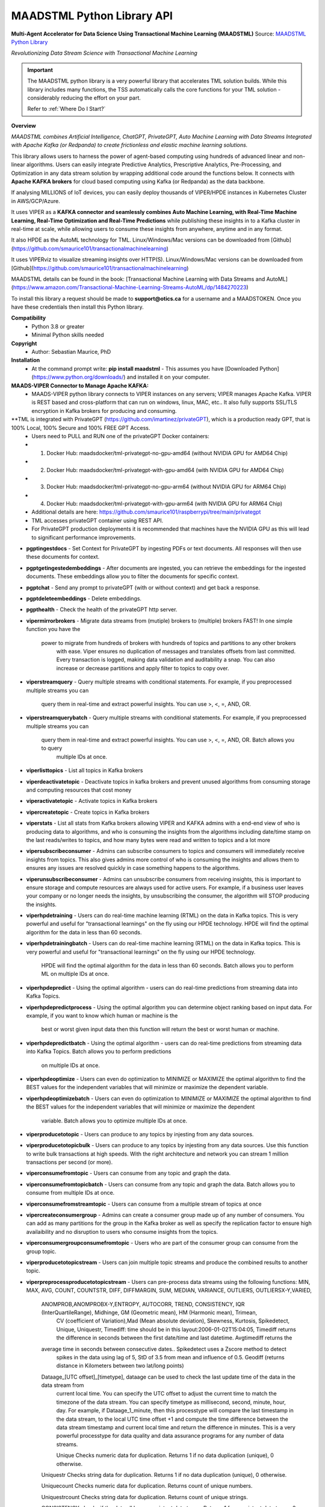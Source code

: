 MAADSTML Python Library API
==============

**Multi-Agent Accelerator for Data Science Using Transactional Machine Learning (MAADSTML)**
Source: `MAADSTML Python Library <https://pypi.org/project/maadstml/>`_

*Revolutionizing Data Stream Science with Transactional Machine Learning*

.. important::

   The MAADSTML python library is a very powerful library that accelerates TML solution builds. While this library includes many functions, the TSS automatically    calls the core functions for your TML solution - considerably reducing the effort on your part.

   Refer to :ref:`Where Do I Start?`

**Overview**

*MAADSTML combines Artificial Intelligence, ChatGPT, PrivateGPT, Auto Machine Learning with Data Streams Integrated with Apache Kafka (or Redpanda) to create frictionless and elastic machine learning solutions.*  

This library allows users to harness the power of agent-based computing using hundreds of advanced linear and non-linear algorithms. Users can easily integrate Predictive Analytics, Prescriptive Analytics, Pre-Processing, and Optimization in any data stream solution by wrapping additional code around the functions below. It connects with **Apache KAFKA brokers** for cloud based computing using Kafka (or Redpanda) as the data backbone. 

If analysing MILLIONS of IoT devices, you can easily deploy thousands of VIPER/HPDE instances in Kubernetes Cluster in AWS/GCP/Azure. 

It uses VIPER as a **KAFKA connector and seamlessly combines Auto Machine Learning, with Real-Time Machine Learning, Real-Time Optimization and Real-Time Predictions** while publishing these insights in to a Kafka cluster in real-time at scale, while allowing users to consume these insights from anywhere, anytime and in any format. 

It also HPDE as the AutoML technology for TML.  Linux/Windows/Mac versions can be downloaded from [Github](https://github.com/smaurice101/transactionalmachinelearning)

It uses VIPERviz to visualize streaming insights over HTTP(S). Linux/Windows/Mac versions can be downloaded from [Github](https://github.com/smaurice101/transactionalmachinelearning)

MAADSTML details can be found in the book: [Transactional Machine Learning with Data Streams and AutoML](https://www.amazon.com/Transactional-Machine-Learning-Streams-AutoML/dp/1484270223)


To install this library a request should be made to **support@otics.ca** for a username and a MAADSTOKEN.  Once you have these credentials then install this Python library.

**Compatibility**
    - Python 3.8 or greater
    - Minimal Python skills needed

**Copyright**
   - Author: Sebastian Maurice, PhD
   
**Installation**
   - At the command prompt write:
     **pip install maadstml**
     - This assumes you have [Downloaded Python](https://www.python.org/downloads/) and installed it on your computer.  

**MAADS-VIPER Connector to Manage Apache KAFKA:** 
  - MAADS-VIPER python library connects to VIPER instances on any servers; VIPER manages Apache Kafka.  VIPER is REST based and cross-platform that can run on windows, linux, MAC, etc.. It also fully supports SSL/TLS encryption in Kafka brokers for producing and consuming.

**TML is integrated with PrivateGPT (https://github.com/imartinez/privateGPT), which is a production ready GPT, that is 100% Local, 100% Secure and 100% FREE GPT Access.
  - Users need to PULL and RUN one of the privateGPT Docker containers:
  - 	1. Docker Hub: maadsdocker/tml-privategpt-no-gpu-amd64 (without NVIDIA GPU for AMD64 Chip)
  -     2. Docker Hub: maadsdocker/tml-privategpt-with-gpu-amd64 (with NVIDIA GPU for AMD64 Chip)
  - 	3. Docker Hub: maadsdocker/tml-privategpt-no-gpu-arm64 (without NVIDIA GPU for ARM64 Chip)
  -     4. Docker Hub: maadsdocker/tml-privategpt-with-gpu-arm64 (with NVIDIA GPU for ARM64 Chip)
  - Additional details are here: https://github.com/smaurice101/raspberrypi/tree/main/privategpt
  - TML accesses privateGPT container using REST API. 
  - For PrivateGPT production deployments it is recommended that machines have the NVIDIA GPU as this will lead to significant performance improvements.

- **pgptingestdocs**
  - Set Context for PrivateGPT by ingesting PDFs or text documents.  All responses will then use these documents for context.  

- **pgptgetingestedembeddings**
  - After documents are ingested, you can retrieve the embeddings for the ingested documents.  These embeddings allow you to filter the documents for specific context.  

- **pgptchat**
  - Send any prompt to privateGPT (with or without context) and get back a response.  

- **pgptdeleteembeddings**
  - Delete embeddings.  

- **pgpthealth**
  - Check the health of the privateGPT http server.  

- **vipermirrorbrokers**
  - Migrate data streams from (mutiple) brokers to (multiple) brokers FAST!  In one simple function you have the 
    power to migrate from hundreds of brokers with hundreds of topics and partitions to any other brokers
	with ease.  Viper ensures no duplication of messages and translates offsets from last committed.  Every transaction 
	is logged, making data validation and auditability a snap.  You can also increase or decrease partitions and 
	apply filter to topics to copy over.  
	
- **viperstreamquery**
  - Query multiple streams with conditional statements.  For example, if you preprocessed multiple streams you can 
    query them in real-time and extract powerful insights.  You can use >, <, =, AND, OR. 

- **viperstreamquerybatch**
  - Query multiple streams with conditional statements.  For example, if you preprocessed multiple streams you can 
    query them in real-time and extract powerful insights.  You can use >, <, =, AND, OR. Batch allows you to query
	multiple IDs at once.

- **viperlisttopics** 
  - List all topics in Kafka brokers
 
- **viperdeactivatetopic**
  - Deactivate topics in kafka brokers and prevent unused algorithms from consuming storage and computing resources that cost money 

- **viperactivatetopic**
  - Activate topics in Kafka brokers 

- **vipercreatetopic**
  - Create topics in Kafka brokers 
  
- **viperstats**
  - List all stats from Kafka brokers allowing VIPER and KAFKA admins with a end-end view of who is producing data to algorithms, and who is consuming the insights from the algorithms including date/time stamp on the last reads/writes to topics, and how many bytes were read and written to topics and a lot more

- **vipersubscribeconsumer**
  - Admins can subscribe consumers to topics and consumers will immediately receive insights from topics.  This also gives admins more control of who is consuming the insights and allows them to ensures any issues are resolved quickly in case something happens to the algorithms.
  
- **viperunsubscribeconsumer**
  - Admins can unsubscribe consumers from receiving insights, this is important to ensure storage and compute resources are always used for active users.  For example, if a business user leaves your company or no longer needs the insights, by unsubscribing the consumer, the algorithm will STOP producing the insights.

- **viperhpdetraining**
  - Users can do real-time machine learning (RTML) on the data in Kafka topics. This is very powerful and useful for "transactional learnings" on the fly using our HPDE technology.  HPDE will find the optimal algorithm for the data in less than 60 seconds.  

- **viperhpdetrainingbatch**
  - Users can do real-time machine learning (RTML) on the data in Kafka topics. This is very powerful and useful for "transactional learnings" on the fly using our HPDE technology. 
    HPDE will find the optimal algorithm for the data in less than 60 seconds.  Batch allows you to perform ML on multiple IDs at once.

- **viperhpdepredict**
  - Using the optimal algorithm - users can do real-time predictions from streaming data into Kafka Topics.

- **viperhpdepredictprocess**
  - Using the optimal algorithm you can determine object ranking based on input data.  For example, if you want to know which human or machine is the 
    best or worst given input data then this function will return the best or worst human or machine.

- **viperhpdepredictbatch**
  - Using the optimal algorithm - users can do real-time predictions from streaming data into Kafka Topics. Batch allows you to perform predictions
    on multiple IDs at once.
  
- **viperhpdeoptimize**
  -  Users can even do optimization to MINIMIZE or MAXIMIZE the optimal algorithm to find the BEST values for the independent variables that will minimize or maximize the dependent variable.

- **viperhpdeoptimizebatch**
  -  Users can even do optimization to MINIMIZE or MAXIMIZE the optimal algorithm to find the BEST values for the independent variables that will minimize or maximize the dependent 
     variable. Batch allows you to optimize multiple IDs at once.

- **viperproducetotopic**
  - Users can produce to any topics by injesting from any data sources.

- **viperproducetotopicbulk**
  - Users can produce to any topics by injesting from any data sources.  Use this function to write bulk transactions at high speeds.  With the right architecture and
  network you can stream 1 million transactions per second (or more).
  
- **viperconsumefromtopic**
  - Users can consume from any topic and graph the data. 

- **viperconsumefromtopicbatch**
  - Users can consume from any topic and graph the data.  Batch allows you to consume from multiple IDs at once.
  
- **viperconsumefromstreamtopic**
  - Users can consume from a multiple stream of topics at once

- **vipercreateconsumergroup**
  - Admins can create a consumer group made up of any number of consumers.  You can add as many partitions for the group in the Kafka broker as well as specify the replication factor to ensure high availaibility and no disruption to users who consume insights from the topics.

- **viperconsumergroupconsumefromtopic**
  - Users who are part of the consumer group can consume from the group topic.

- **viperproducetotopicstream**
  - Users can join multiple topic streams and produce the combined results to another topic.
  
- **viperpreprocessproducetotopicstream**
  - Users can pre-process data streams using the following functions: MIN, MAX, AVG, COUNT, COUNTSTR, DIFF, DIFFMARGIN, SUM, MEDIAN, VARIANCE, OUTLIERS, OUTLIERSX-Y,VARIED, 
    ANOMPROB,ANOMPROBX-Y,ENTROPY, AUTOCORR, TREND, CONSISTENCY, IQR (InterQuartileRange), Midhinge, GM (Geometric mean), HM (Harmonic mean), Trimean, 
	CV (coefficient of Variation),Mad (Mean absolute deviation), Skewness, Kurtosis, Spikedetect, Unique, Uniquestr, Timediff: time should be in this 
	layout:2006-01-02T15:04:05, Timediff returns the difference in seconds between the first date/time and last datetime. Avgtimediff returns the 
    average time in seconds between consecutive dates.. Spikedetect uses a Zscore method to detect 
	spikes in the data using lag of 5, StD of 3.5 from mean and influence of 0.5.  Geodiff (returns distance in Kilometers between two lat/long points)
	
    Dataage_[UTC offset]_[timetype], dataage can be used to check the last update time of the data in the data stream from
	current local time.  You can specify the UTC offset to adjust the current time to match the timezone of the data stream.
	You can specify timetype as millisecond, second, minute, hour, day.  For example, if Dataage_1_minute, then this processtype
	will compare the last timestamp in the data stream, to the local UTC time offset +1 and compute the time difference
	between the data stream timestamp and current local time and return the difference in minutes.  This is a very powerful processtype
	for data quality and data assurance programs for any number of data streams.
		
	Unique Checks numeric data for duplication.  Returns 1 if no data duplication (unique), 0 otherwise.
 
    Uniquestr Checks string data for duplication.  Returns 1 if no data duplication (unique), 0 otherwise.

    Uniquecount Checks numeric data for duplication.  Returns count of unique numbers.
 
    Uniquestrcount Checks string data for duplication.  Returns count of unique strings.
	
    CONSISTENCY checks if the data all have consistent data types. Returns 1 for consistent data types, 0 otherwise.
	
	Meanci95 or Meanci99 - returns a 95% or 99% confidence interval: mean, low, high 

    RAW for no processing.
	
    ANOMPROB=Anomaly Probability, it will run several algorithms on the data stream window to determine a probability percentage of 
	anomalous behaviour.  This can be cross-referenced with other process types. This is very useful if you want to extract aggregate 
	values that you can then use to build TML models and/or make decisions to prevent issues.  ENTROPY will compute the amount of information
	in the data stream.  AUTOCORR will run a autocorrelation regression: Y = Y (t-1), to indicate how previous value correlates with future 
    value.  TREND will run a linear regression of Y = f(Time), to determine if the data in the stream are increasing or decreasing.	

    ANOMPROBX-Y (similar to OUTLIERSX-Y), where X and Y are numbers or "n", if "n" means examine all anomalies for recurring patterns.
	They allow you to check if the anomalies in the streams are truly anomalies and not some
    pattern.  For example, if a IoT device shuts off and turns on again routinely, this may be picked up as an anomaly when in fact
    it is normal behaviour.  So, to ignore these cases, if ANOMPROB2-5, this tells Viper, check anomalies with patterns of 2-5 peaks.
    If the stream has two classes and these two classes are like 0 and 1000, and show a pattern, then they should not be considered an anomaly.
    Meaning, class=0, is the device shutting down, class=1000 is the device turning back on.  If ANOMPROB3-10, Viper will check for 
    patterns of classes 3 to 10 to see if they recur routinely.  This is very helpful to reduce false positives and false negatives.

- **viperpreprocessbatch**
  - This function is similar to *viperpreprocessproducetotopicstream* the only difference is you can specify multiple
    tmlids in Topicid field. This allows you to batch process multiple tmlids at once.  This is very useful if using
	kubernetes architecture.

- **vipercreatejointopicstreams**
  - Users can join multiple topic streams
  
- **vipercreatetrainingdata**
  - Users can create a training data set from the topic streams for Real-Time Machine Learning (RTML) on the fly.

- **vipermodifyconsumerdetails**
  - Users can modify consumer details on the topic.  When topics are created an admin must indicate name, email, location and description of the topic.  This helps to better manage the topic and if there are issues, the admin can contact the individual consuming from the topic.
  
- **vipermodifytopicdetails**
  - Users can modify details on the topic.  When topics are created an admin must indicate name, email, location and description of the topic.  This helps to better manage the topic and if there are issues, the admin can contact the developer of the algorithm and resolve issue quickly to ensure disruption to consumers is minimal.
 
- **vipergroupdeactivate**
  - Admins can deactive a consumer group, which will stop all insights being delivered to consumers in the group.
  
- **vipergroupactivate**
  - Admins can activate a group to re-start the insights.
 
- **viperdeletetopics**
  - Admins can delete topics in VIPER database and Kafka clusters.
		
- **viperanomalytrain**
  - Perform anomaly/peer group analysis on text or numeric data stream using advanced unsupervised learning. VIPER automatically joins 
    streams, and determines the peer group of "usual" behaviours using proprietary algorithms, which are then used to predict anomalies with 
	*viperanomalypredict* in real-time.  Users can use several parameters to fine tune the peer groups.  
	
	*VIPER is one of the very few, if not only, technology to do anomaly/peer group analysis using unsupervised learning on data streams 
	with Apache Kafka.*

- **viperanomalytrainbatch**
  - Batch allows you to perform anomaly training on multiple IDs at once.

- **viperanomalypredict**
  - Predicts anomalies for text or numeric data using the peer groups found with *viperanomalytrain*.  VIPER automatically joins streams
  and compares each value with the peer groups and determines if a value is anomalous in real-time.  Users can use several parameters to fine tune
  the analysis. 
  
  *VIPER is one of the very few, if not only, technology to do anomaly detection/predictions using unsupervised learning on data streams
  with Apache Kafka.*
		
- **viperanomalypredictbatch**
  - Batch allows you to perform anomaly prediction on multiple IDs at once.
				
- **viperstreamcorr**
  - Performs streaming correlations by joining multiple data streams with 2 variables.  Also performs cross-correlations with 4 variables.
    This is a powerful function and can offer important correlation signals between variables.   Will also correlate TEXT using 
    natural language processing (NLP).	

- **viperpreprocesscustomjson**
  - Immediately start processing ANY RAW JSON data in minutes.  This is useful if you want to start processing data quickly.  

- **viperstreamcluster**
  - Perform cluster analysis on streaming data.  This uses K-Means clustering with Euclidean or EuclideanSquared algorithms to compute 
    distance.  It is a very useful function if you want to determine common behaviours between devices, patients, or other entities.
	Users can also setup email alerts if specific clusters are found.

- **vipersearchanomaly**
  - Perform advanced analysis for user search.  This function is useful if you want to monitor what people are searching for, and determine
    if the searches are anamolous and differ from the peer group of "normal" search behaviour.

- **vipernlp**
  - Perform advanced natural language summary of PDFs.

- **viperchatgpt**
  - Start a conversation with ChatGPT in real-time and stream responses.

- **viperexractpdffields**
  - Extracts fields from PDF file

- **viperexractpdffieldbylabel**
  - Extracts fields from PDF file by label name.

- **videochatloadresponse**
  - Analyse videos with video chatgpt.  This is a powerful GPT LLM that will understand and reason with videos frame by frame.  
    It will also understand the spatio-temporal frames in the video.  Video gpt runs in a container. 

- **areyoubusy**
  - If deploying thousands of VIPER/HPDE binaries in a Kubernetes cluster - you can broadcast a 'areyoubusy' message to all VIPER and HPDE
    binaries, and they will return back the HOST/PORT if they are NOT busy with other tasks.  This is very convenient for dynamically managing  
	enormous load among VIPER/HPDE and allows you to dynamically assign HOST/PORT to **non-busy** VIPER/HPDE microservices.

**First import the Python library.**

**import maadstml**


**1. maadstml.viperstats(vipertoken,host,port=-999,brokerhost='',brokerport=-999,microserviceid='')**

**Parameters:**	

*VIPERTOKEN* : string, required

- A token given to you by VIPER administrator.

*host* : string, required
       
- Indicates the url where the VIPER instance is located and listening.

*port* : int, required

- Port on which VIPER is listenting.


*brokerhost* : string, optional

- Address where Kafka broker is running - if none is specified, the Kafka broker address in the VIPER.ENV file will be used.


*brokerport* : int, optional

- Port on which Kafka is listenting.

*microserviceid* : string, optional

- If you are routing connections to VIPER through a microservice then indicate it here.

RETURNS: A JSON formatted object of all the Kafka broker information.

**2. maadstml.vipersubscribeconsumer(vipertoken,host,port,topic,companyname,contactname,contactemail,
		location,description,brokerhost='',brokerport=-999,groupid='',microserviceid='')**

**Parameters:**	

*VIPERTOKEN* : string, required

- A token given to you by VIPER administrator.

*host* : string, required
       
- Indicates the url where the VIPER instance is located and listening.

*port* : int, required

- Port on which VIPER is listenting.

*topic* : string, required

- Topic to subscribe to in Kafka broker

*companyname* : string, required

- Company name of consumer

*contactname* : string, required

- Contact name of consumer

*contactemail* : string, required

- Contact email of consumer

*location* : string, required

- Location of consumer

*description* : string, required

- Description of why consumer wants to subscribe to topic

*brokerhost* : string, optional

- Address of Kafka broker - if none is specified it will use broker address in VIPER.ENV file

*brokerport* : int, optional

- Port Kafka is listening on - if none is specified it will use port in the VIPER.ENV file

*groupid* : string, optional

- Subscribe consumer to group

*microserviceid* : string, optional

- If you are routing connections to VIPER through a microservice then indicate it here.

RETURNS: Consumer ID that the user must use to receive insights from topic.


**3. maadstml.viperunsubscribeconsumer(vipertoken,host,port,consumerid,brokerhost='',brokerport=-999,
	microserviceid='')**

**Parameters:**	

*VIPERTOKEN* : string, required

- A token given to you by VIPER administrator.

*host* : string, required
       
- Indicates the url where the VIPER instance is located and listening.

*port* : int, required

- Port on which VIPER is listenting.

*consumerid* : string, required
       
- Consumer id to unsubscribe

*brokerhost* : string, optional

- Address of Kafka broker - if none is specified it will use broker address in VIPER.ENV file

*brokerport* : int, optional

- Port Kafka is listening on - if none is specified it will use port in the VIPER.ENV file

RETURNS: Success/failure 

**4. maadstml.viperproducetotopic(vipertoken,host,port,topic,producerid,enabletls=0,delay=100,inputdata='',maadsalgokey='',
	maadstoken='',getoptimal=0,externalprediction='',subtopics='',topicid=-999,identifier='',array=0,brokerhost='',
	brokerport=-999,microserviceid='')**

**Parameters:**	

*VIPERTOKEN* : string, required

- A token given to you by VIPER administrator.

*host* : string, required
       
- Indicates the url where the VIPER instance is located and listening.

*port* : int, required

- Port on which VIPER is listenting.

*topic* : string, required

- Topic or Topics to produce to.  You can separate multiple topics by a comma.  If using multiple topics, you must 
  have the same number of producer ids (separated by commas), and same number of externalprediction (separated by
  commas).  Producing to multiple topics at once is convenient for synchronizing the timing of 
  streams for machine learning.

*subtopic* : string, optional

- Enter sub-topic streams.  This is useful if you want to reduce the number of topics/partitions in Kafka by adding
  sub-topics in the main topic.  

*topicid* : int, optional

- Topicid represents an id for some entity.  For example, if you have 1000 IoT devices, with 10 subtopic streams 
  you can assign a Topicid to each IoT device and each of the 10 subtopics will be associated to each IoT device.
  This way, you do not create 10,000 streams, but just 1 Main Topic stream, and VIPER will add the 10,000 streams
  in the one topic.  This will also drastically reduce the partition costs.  You can also create custom machine 
  learning models, predictions, and optimization for each 1000 IoT devices quickly: **It is very powerful.**

"array* : int, optional

- You can stream multiple variables at once, and use array=1 to specify that the streams are an array.
  This is similar to streaming 1 ROW in a database, and useful if you want to synchonize variables for machine learning.  
  For example, if a device produces 3 streams: stream A, stream B, stream C, and rather than streaming A, B, C separately
  you can add them to subtopic="A,B,C", and externalprediction="value_FOR_A,value_FOR_B,value_FOR_C", then specify
  array=1, then when you do machine learning on this data, the variables A, B, C are date/time synchronized
  and you can choose which variable is the depdendent variable in viperhpdetraining function.


*identifier* : string, optional

- You can add any string identifier for the device.  For examaple, DSN ID, IoT device id etc.. 

*producerid* : string, required
       
- Producer ID of topic to produce to in the Kafka broker

*enabletls* : int, optional
       
- Set to 1 if Kafka broker is enabled with SSL/TLS encryption, otherwise 0 for plaintext.

*delay*: int, optional

- Time in milliseconds from VIPER backsout from writing messages

*inputdata* : string, optional

- This is the inputdata for the optimal algorithm found by MAADS or HPDE

*maadsalgokey* : string, optional

- This should be the optimal algorithm key returned by maadstml.dotraining function.

*maadstoken* : string, optional
- If the topic is the name of the algorithm from MAADS, then a MAADSTOKEN must be specified to access the algorithm in the MAADS server

*getoptimal*: int, optional
- If you used the maadstml.OPTIMIZE function to optimize a MAADS algorithm, then if this is 1 it will only retrieve the optimal results in JSON format.

*externalprediction* : string, optional
- If you are using your own custom algorithms, then the output of your algorithm can be still used and fed into the Kafka topic.

*brokerhost* : string, optional

- Address of Kafka broker - if none is specified it will use broker address in VIPER.ENV file

*brokerport* : int, optional

- Port Kafka is listening on - if none is specified it will use port in the VIPER.ENV file

*microserviceid* : string, optional

- If you are routing connections to VIPER through a microservice then indicate it here.

RETURNS: Returns the value produced or results retrieved from the optimization.

**4.1. maadstml.viperproducetotopicbulk(vipertoken,host,port,topic,producerid,inputdata,partitionsize=100,enabletls=1,delay=100,
        brokerhost='',brokerport=-999,microserviceid='')**

**Parameters:**	

*VIPERTOKEN* : string, required

- A token given to you by VIPER administrator.

*host* : string, required
       
- Indicates the url where the VIPER instance is located and listening.

*port* : int, required

- Port on which VIPER is listenting.

*topic* : string, required

- Topic or Topics to produce to.  You can separate multiple topics by a comma.  If using multiple topics, you must 
  have the same number of producer ids (separated by commas), and same number of externalprediction (separated by
  commas).  Producing to multiple topics at once is convenient for synchronizing the timing of 
  streams for machine learning.

*producerid* : string, required
       
- Producer ID of topic to produce to in the Kafka broker.  Separate multiple producer ids with comma.

*inputdata* : string, required
       
- You can write multiple transactions to each topic.  Each group of transactions must be separated by a tilde.  
  Each transaction in the group must be separate by a comma.  The number of groups must match the producerids and 
  topics.  For example, if you are writing to two topics: topic1,topic2, then the inputdata should be:
  trans1,transn2,...,transnN~trans1,transn2,...,transnN.  The number of transactions and topics can be any number.
  This function can be very powerful if you need to analyse millions or billions of transactions very quickly.

*partitionsize* : int, optional

- This is the number of partitions of the inputdata.  For example, if your transactions=10000, then VIPER will 
  create partitions of size 100 (if partitionsize=100) resulting in 100 threads for concurrency.  The higher
  the partitionsize, the lower the number of threads.  If you want to streams lots of data fast, then a 
  partitionzie of 1 is the fastest but will come with overhead because more RAM and CPU will be consumed.

*enabletls* : int, optional
       
- Set to 1 if Kafka broker is enabled with SSL/TLS encryption, otherwise 0 for plaintext.

*delay*: int, optional

- Time in milliseconds from VIPER backsout from writing messages

*brokerhost* : string, optional

- Address of Kafka broker - if none is specified it will use broker address in VIPER.ENV file

*brokerport* : int, optional

- Port Kafka is listening on - if none is specified it will use port in the VIPER.ENV file

*microserviceid* : string, optional

- If you are routing connections to VIPER through a microservice then indicate it here.

RETURNS: None

**5. maadstml.viperconsumefromtopic(vipertoken,host,port,topic,consumerid,companyname,partition=-1,enabletls=0,delay=100,offset=0,
	brokerhost='',brokerport=-999,microserviceid='',topicid='-999',rollbackoffsets=0,preprocesstype='')**

**Parameters:**	

*VIPERTOKEN* : string, required

- A token given to you by VIPER administrator.

*host* : string, required
       
- Indicates the url where the VIPER instance is located and listening.

*port* : int, required

- Port on which VIPER is listenting.

*topic* : string, required
       
- Topic to consume from in the Kafka broker

*preprocesstype* : string, optional

- If you only want to search for record that have a particular processtype, you can enter:
  MIN, MAX, AVG, COUNT, COUNTSTR, DIFF, DIFFMARGIN, SUM, MEDIAN, VARIANCE, OUTLIERS, OUTLIERSX-Y, VARIED, ANOMPROB,ANOMPROBX-Y,ENTROPY, 
  AUTOCORR, TREND, CONSISTENCY, Unique, Uniquestr, Geodiff (returns distance in Kilometers between two lat/long points)
  IQR (InterQuartileRange), Midhinge, GM (Geometric mean), HM (Harmonic mean), Trimean, CV (coefficient of Variation), 
  Mad (Mean absolute deviation), Skewness, Kurtosis, Spikedetect, Timediff: time should be in this layout:2006-01-02T15:04:05,
  Timediff returns the difference in seconds between the first date/time and last datetime. Avgtimediff returns the 
  average time in seconds between consecutive dates.
  Spikedetect uses a Zscore method to detect spikes in the data using lag of 5, StD of 3.5 from mean and influence of 0.5.   

  Dataage_[UTC offset]_[timetype], dataage can be used to check the last update time of the data in the data stream from
  current local time.  You can specify the UTC offset to adjust the current time to match the timezone of the data stream.
  You can specify timetype as millisecond, second, minute, hour, day.  For example, if Dataage_1_minute, then this processtype
  will compare the last timestamp in the data stream, to the local UTC time offset +1 and compute the time difference
  between the data stream timestamp and current local time and return the difference in minutes.  This is a very powerful processtype
  for data quality and data assurance programs for any number of data streams.

  Unique Checks numeric data for duplication.  Returns 1 if no data duplication (unique), 0 otherwise.

  Uniquestr Checks string data for duplication.  Returns 1 if no data duplication (unique), 0 otherwise.

  Uniquecount Checks numeric data for duplication.  Returns count of unique numbers.
 
  Uniquestrcount Checks string data for duplication.  Returns count of unique strings.

  CONSISTENCY checks if the data all have consistent data types. Returns 1 for consistent data types, 0 otherwise.
  
  Meanci95 or Meanci99 - returns a 95% or 99% confidence interval: mean, low, high 

  RAW for no processing.
  
  ANOMPROB=Anomaly probability,
  it will run several algorithms on the data stream window to determine a probaility of anomalous
  behaviour.  This can be cross-refenced with OUTLIERS.  It can be very powerful way to detection
  issues with devices.
  
  ANOMPROBX-Y (similar to OUTLIERSX-Y), where X and Y are numbers, or "n".  If "n", means examine all anomalies for patterns.
  They allow you to check if the anomalies in the streams are truly anomalies and not some
  pattern.  For example, if a IoT device shuts off and turns on again routinely, this may be picked up as an anomaly when in fact
  it is normal behaviour.  So, to ignore these cases, if ANOMPROB2-5, this tells Viper, check anomalies with patterns of 2-5 peaks.
  If the stream has two classes and these two classes are like 0 and 1000, and show a pattern, then they should not be considered an anomaly.
  Meaning, class=0, is the device shutting down, class=1000 is the device turning back on.  If ANOMPROB3-10, Viper will check for 
  patterns of classes 3 to 10 to see if they recur routinely.  This is very helpful to reduce false positives and false negatives.

  
*topicid* : string, optional

- Topicid represents an id for some entity.  For example, if you have 1000 IoT devices, you can consume on a per device by entering
  its topicid  that you gave when you produced the topic stream. Or, you can read from multiple topicids at the same time.  
  For example, if you have 10 ids, then you can specify each one separated by a comma: 1,2,3,4,5,6,7,8,9,10
  VIPER will read topicids in parallel.  This can drastically speed up consumption of messages but will require more 
  CPU.

*rollbackoffsets* : int, optional, enter value between 0 and 100

- This will rollback the streams by this percentage.  For example, if using topicid, the main stream is rolled back by this
  percentage amount.

*consumerid* : string, required

- Consumer id associated with the topic

*companyname* : string, required

- Your company name

*partition* : int, optional

- set to Kafka partition number or -1 to autodect

*enabletls*: int, optional

- Set to 1 if Kafka broker is SSL/TLS enabled for encrypted traffic, otherwise set to 0 for plaintext.

*delay*: int, optional

- Time in milliseconds before VIPER backsout from reading messages

*offset*: int, optional

- Offset to start the reading from..if 0 then reading will start from the beginning of the topic. If -1, VIPER will automatically 
  go to the last offset.  Or, you can extract the LastOffet from the returned JSON and use this offset for your next call.  

*brokerhost* : string, optional

- Address of Kafka broker - if none is specified it will use broker address in VIPER.ENV file

*brokerport* : int, optional

- Port Kafka is listening on - if none is specified it will use port in the VIPER.ENV file

*microserviceid* : string, optional

- If you are routing connections to VIPER through a microservice then indicate it here.

RETURNS: Returns a JSON object of the contents read from the topic.

**5.1 maadstml.viperconsumefromtopicbatch(vipertoken,host,port,topic,consumerid,companyname,partition=-1,enabletls=0,delay=100,offset=0,
	brokerhost='',brokerport=-999,microserviceid='',topicid='-999',rollbackoffsets=0,preprocesstype='',timedelay=0,asynctimeout=120)**

**Parameters:**	

*VIPERTOKEN* : string, required

- A token given to you by VIPER administrator.

*host* : string, required
       
- Indicates the url where the VIPER instance is located and listening.

*port* : int, required

- Port on which VIPER is listenting.

*asynctimeout* : int, optional
 
  -This is the timeout in seconds for the Python library async function.

*timedelay* : int, optional

 - Timedelay is in SECONDS. Because batch runs continuously in the background, this will cause Viper to pause 
   *timedelay* seconds when reading and writing to Kafka.  For example, if the raw data is being generated
   every 3600 seconds, it may make sense to set timedelay=3600
 
*topic* : string, required
       
- Topic to consume from in the Kafka broker

*preprocesstype* : string, optional

- If you only want to search for record that have a particular processtype, you can enter:
  MIN, MAX, AVG, COUNT, COUNTSTR, DIFF, DIFFMARGIN, SUM, MEDIAN, VARIANCE, OUTLIERS, OUTLIERSX-Y, VARIED, ANOMPROB,ANOMPROBX-Y,ENTROPY, AUTOCORR, TREND, 
  IQR (InterQuartileRange), Midhinge, CONSISTENCY, GM (Geometric mean), HM (Harmonic mean), Trimean, CV (coefficient of Variation), 
  Mad (Mean absolute deviation), Skewness, Kurtosis, Spikedetect, Unique, Uniquestr, Timediff: time should be in this layout:2006-01-02T15:04:05,
  Timediff returns the difference in seconds between the first date/time and last datetime. Avgtimediff returns the 
  average time in seconds between consecutive dates. 
  Spikedetect uses a Zscore method to detect spikes in the data using lag of 5, StD of 3.5 from mean and influence of 0.5.   
  Geodiff (returns distance in Kilometers between two lat/long points)
  Unique Checks numeric data for duplication.  Returns 1 if no data duplication (unique), 0 otherwise.

  Dataage_[UTC offset]_[timetype], dataage can be used to check the last update time of the data in the data stream from
  current local time.  You can specify the UTC offset to adjust the current time to match the timezone of the data stream.
  You can specify timetype as millisecond, second, minute, hour, day.  For example, if Dataage_1_minute, then this processtype
  will compare the last timestamp in the data stream, to the local UTC time offset +1 and compute the time difference
  between the data stream timestamp and current local time and return the difference in minutes.  This is a very powerful processtype
  for data quality and data assurance programs for any number of data streams.

  Uniquestr Checks string data for duplication.  Returns 1 if no data duplication (unique), 0 otherwise.

  Uniquecount Checks numeric data for duplication.  Returns count of unique numbers.
 
  Uniquestrcount Checks string data for duplication.  Returns count of unique strings.
  
  CONSISTENCY checks if the data all have consistent data types. Returns 1 for consistent data types, 0 otherwise.

  Meanci95 or Meanci99 - returns a 95% or 99% confidence interval: mean, low, high 

  RAW for no processing.

  ANOMPROB=Anomaly probability,
  it will run several algorithms on the data stream window to determine a probaility of anomalous
  behaviour.  This can be cross-refenced with OUTLIERS.  It can be very powerful way to detection
  issues with devices.
  
  ANOMPROBX-Y (similar to OUTLIERSX-Y), where X and Y are numbers, or "n".  If "n", means examine all anomalies for patterns.
  They allow you to check if the anomalies in the streams are truly anomalies and not some
  pattern.  For example, if a IoT device shuts off and turns on again routinely, this may be picked up as an anomaly when in fact
  it is normal behaviour.  So, to ignore these cases, if ANOMPROB2-5, this tells Viper, check anomalies with patterns of 2-5 peaks.
  If the stream has two classes and these two classes are like 0 and 1000, and show a pattern, then they should not be considered an anomaly.
  Meaning, class=0, is the device shutting down, class=1000 is the device turning back on.  If ANOMPROB3-10, Viper will check for 
  patterns of classes 3 to 10 to see if they recur routinely.  This is very helpful to reduce false positives and false negatives.

  
*topicid* : string, required

- Topicid represents an id for some entity.  For example, if you have 1000 IoT devices, you can consume on a per device by entering
  its topicid  that you gave when you produced the topic stream. Or, you can read from multiple topicids at the same time.  
  For example, if you have 10 ids, then you can specify each one separated by a comma: 1,2,3,4,5,6,7,8,9,10
  VIPER will read topicids in parallel.  This can drastically speed up consumption of messages but will require more 
  CPU.  VIPER will consume continously from topic ids.

*rollbackoffsets* : int, optional, enter value between 0 and 100

- This will rollback the streams by this percentage.  For example, if using topicid, the main stream is rolled back by this
  percentage amount.

*consumerid* : string, required

- Consumer id associated with the topic

*companyname* : string, required

- Your company name

*partition* : int, optional

- set to Kafka partition number or -1 to autodect

*enabletls*: int, optional

- Set to 1 if Kafka broker is SSL/TLS enabled for encrypted traffic, otherwise set to 0 for plaintext.

*delay*: int, optional

- Time in milliseconds before VIPER backsout from reading messages

*offset*: int, optional

- Offset to start the reading from..if 0 then reading will start from the beginning of the topic. If -1, VIPER will automatically 
  go to the last offset.  Or, you can extract the LastOffet from the returned JSON and use this offset for your next call.  

*brokerhost* : string, optional

- Address of Kafka broker - if none is specified it will use broker address in VIPER.ENV file

*brokerport* : int, optional

- Port Kafka is listening on - if none is specified it will use port in the VIPER.ENV file

*microserviceid* : string, optional

- If you are routing connections to VIPER through a microservice then indicate it here.

RETURNS: Returns a JSON object of the contents read from the topic.

**6. maadstml.viperhpdepredict(vipertoken,host,port,consumefrom,produceto,companyname,consumerid,producerid,
		hpdehost,inputdata,maxrows=0,algokey='',partition=-1,offset=-1,enabletls=1,delay=1000,hpdeport=-999,brokerhost='',
		brokerport=-999,timeout=120,usedeploy=0,microserviceid='',topicid=-999, maintopic='', streamstojoin='',
		array=0,pathtoalgos='')**

**Parameters:**	

*VIPERTOKEN* : string, required

- A token given to you by VIPER administrator.

*host* : string, required
       
- Indicates the url where the VIPER instance is located and listening.

*port* : int, required

- Port on which VIPER is listenting.

*topicid* : int, optional

- Topicid represents an id for some entity.  For example, if you have 1000 IoT devices, with 10 subtopic streams 
  you can assign a Topicid to each IoT device and each of the 10 subtopics will be associated to each IoT device.
  This way, you can do predictions for each IoT using its own custom ML model.
  
*pathtoalgos* : string, required

- Enter the full path to the root folder where the algorithms are stored.
  
*maintopic* : string, optional

-  This is the name of the topic that contains the sub-topic streams.

*array* : int, optional

- Set array=1 if you produced data (from viperproducetotopic) as an array.  

*streamstojoin* : string, optional

- These are the sub-topics you are streaming into maintopic.  To do predictions, VIPER will automatically join 
  these streams to create the input data for predictions for each Topicid.
  
*consumefrom* : string, required
       
- Topic to consume from in the Kafka broker

*produceto* : string, required

- Topic to produce results of the prediction to

*companyname* : string, required

- Your company name

*consumerid*: string, required

- Consumerid associated with the topic to consume from

*producerid*: string, required

- Producerid associated with the topic to produce to

*inputdata*: string, required

- This is a comma separated list of values that represent the independent variables in your algorithm. 
  The order must match the order of the independent variables in your algorithm. OR, you can enter a 
  data stream that contains the joined topics from *vipercreatejointopicstreams*.

*maxrows*: int, optional

- Use this to rollback the stream by maxrows offsets.  For example, if you want to make 1000 predictions
  then set maxrows=1000, and make 1000 predictions from the current offset of the independent variables.

*algokey*: string, optional

- If you know the algorithm key that was returned by VIPERHPDETRAIING then you can specify it here.
  Specifying the algokey can drastically speed up the predictions.

*partition* : int, optional

- If you know the kafka partition used to store data then specify it here.
  Most cases Kafka will dynamically store data in partitions, so you should
  use the default of -1 to let VIPER find it.
 
*offset* : int, optional

- Offset to start consuming data.  Usually you can use -1, and VIPER
  will get the last offset.
  
*hpdehost*: string, required

- Address of HPDE 

*enabletls*: int, optional

- Set to 1 if Kafka broker is SSL/TLS enabled for encryted traffic, otherwise 0 for plaintext.

*delay*: int, optional

- Time in milliseconds before VIPER backsout from reading messages

*hpdeport*: int, required

- Port number HPDE is listening on 

*brokerhost* : string, optional

- Address of Kafka broker - if none is specified it will use broker address in VIPER.ENV file

*brokerport* : int, optional

- Port Kafka is listening on - if none is specified it will use port in the VIPER.ENV file

*timeout* : int, optional

 - Number of seconds that VIPER waits when trying to make a connection to HPDE.

*usedeploy* : int, optional

 - If 0 will use algorithm in test, else if 1 use in production algorithm. 
 
*microserviceid* : string, optional

- If you are routing connections to VIPER through a microservice then indicate it here.

RETURNS: Returns a JSON object of the prediction.

**6.1 maadstml.viperhpdepredictbatch(vipertoken,host,port,consumefrom,produceto,companyname,consumerid,producerid,
		hpdehost,inputdata,maxrows=0,algokey='',partition=-1,offset=-1,enabletls=1,delay=1000,hpdeport=-999,brokerhost='',
		brokerport=-999,timeout=120,usedeploy=0,microserviceid='',topicid="-999", maintopic='', streamstojoin='',
		array=0,timedelay=0,asynctimeout=120,pathtoalgos='')**

**Parameters:**	

*VIPERTOKEN* : string, required

- A token given to you by VIPER administrator.

*host* : string, required
       
- Indicates the url where the VIPER instance is located and listening.

*port* : int, required

- Port on which VIPER is listenting.

*asynctimeout* : int, optional
 
  -This is the timeout in seconds for the Python library async function.

*timedelay* : int, optional

 - Timedelay is in SECONDS. Because batch runs continuously in the background, this will cause Viper to pause 
   *timedelay* seconds when reading and writing to Kafka.  For example, if the raw data is being generated
   every 3600 seconds, it may make sense to set timedelay=3600

*topicid* : string, required

- Topicid represents an id for some entity.  For example, if you have 1000 IoT devices, with 10 subtopic streams 
  you can assign a Topicid to each IoT device and each of the 10 subtopics will be associated to each IoT device.
  This way, you can do predictions for each IoT using its own custom ML model.  Separate multiple topicids by a 
  comma.  For example, topicid="1,2,3,4,5" and viper will process at once.
    
*pathtoalgos* : string, required

- Enter the full path to the root folder where the algorithms are stored.
	
*maintopic* : string, optional

-  This is the name of the topic that contains the sub-topic streams.

*array* : int, optional

- Set array=1 if you produced data (from viperproducetotopic) as an array.  

*streamstojoin* : string, optional

- These are the sub-topics you are streaming into maintopic.  To do predictions, VIPER will automatically join 
  these streams to create the input data for predictions for each Topicid.
  
*consumefrom* : string, required
       
- Topic to consume from in the Kafka broker

*produceto* : string, required

- Topic to produce results of the prediction to

*companyname* : string, required

- Your company name

*consumerid*: string, required

- Consumerid associated with the topic to consume from

*producerid*: string, required

- Producerid associated with the topic to produce to

*inputdata*: string, required

- This is a comma separated list of values that represent the independent variables in your algorithm. 
  The order must match the order of the independent variables in your algorithm. OR, you can enter a 
  data stream that contains the joined topics from *vipercreatejointopicstreams*.

*maxrows*: int, optional

- Use this to rollback the stream by maxrows offsets.  For example, if you want to make 1000 predictions
  then set maxrows=1000, and make 1000 predictions from the current offset of the independent variables.

*algokey*: string, optional

- If you know the algorithm key that was returned by VIPERHPDETRAIING then you can specify it here.
  Specifying the algokey can drastically speed up the predictions.

*partition* : int, optional

- If you know the kafka partition used to store data then specify it here.
  Most cases Kafka will dynamically store data in partitions, so you should
  use the default of -1 to let VIPER find it.
 
*offset* : int, optional

- Offset to start consuming data.  Usually you can use -1, and VIPER
  will get the last offset.
  
*hpdehost*: string, required

- Address of HPDE 

*enabletls*: int, optional

- Set to 1 if Kafka broker is SSL/TLS enabled for encryted traffic, otherwise 0 for plaintext.

*delay*: int, optional

- Time in milliseconds before VIPER backsout from reading messages

*hpdeport*: int, required

- Port number HPDE is listening on 

*brokerhost* : string, optional

- Address of Kafka broker - if none is specified it will use broker address in VIPER.ENV file

*brokerport* : int, optional

- Port Kafka is listening on - if none is specified it will use port in the VIPER.ENV file

*timeout* : int, optional

 - Number of seconds that VIPER waits when trying to make a connection to HPDE.

*usedeploy* : int, optional

 - If 0 will use algorithm in test, else if 1 use in production algorithm. 
 
*microserviceid* : string, optional

- If you are routing connections to VIPER through a microservice then indicate it here.

RETURNS: Returns a JSON object of the prediction.

**6.2. maadstml.viperhpdepredictprocess(vipertoken,host,port,consumefrom,produceto,companyname,consumerid,producerid,hpdehost,inputdata,processtype,maxrows=0,
                     algokey='',partition=-1,offset=-1,enabletls=1,delay=1000,hpdeport=-999,brokerhost='',brokerport=9092,
                     timeout=120,usedeploy=0,microserviceid='',topicid=-999, maintopic='',
                     streamstojoin='',array=0,pathtoalgos='')**

**Parameters:**	

*VIPERTOKEN* : string, required

- A token given to you by VIPER administrator.

*host* : string, required
       
- Indicates the url where the VIPER instance is located and listening.

*port* : int, required

- Port on which VIPER is listenting.

*topicid* : int, optional

- Topicid represents an id for some entity.  For example, if you have 1000 IoT devices, with 10 subtopic streams 
  you can assign a Topicid to each IoT device and each of the 10 subtopics will be associated to each IoT device.
  This way, you can do predictions for each IoT using its own custom ML model.
  
*pathtoalgos* : string, required

- Enter the full path to the root folder where the algorithms are stored.
  
*maintopic* : string, optional

-  This is the name of the topic that contains the sub-topic streams.

*array* : int, optional

- Set array=1 if you produced data (from viperproducetotopic) as an array.  

*streamstojoin* : string, optional

- These are the sub-topics you are streaming into maintopic.  To do predictions, VIPER will automatically join 
  these streams to create the input data for predictions for each Topicid.
  
*consumefrom* : string, required
       
- Topic to consume from in the Kafka broker

*produceto* : string, required

- Topic to produce results of the prediction to

*companyname* : string, required

- Your company name

*consumerid*: string, required

- Consumerid associated with the topic to consume from

*producerid*: string, required

- Producerid associated with the topic to produce to

*inputdata*: string, required

- This is a comma separated list of values that represent the independent variables in your algorithm. 
  The order must match the order of the independent variables in your algorithm. OR, you can enter a 
  data stream that contains the joined topics from *vipercreatejointopicstreams*.

*processtype*: string, required

- This must be: max, min, avg, median, trend, all.  For example, to find the maximum or the best human or machine.
  Trend will compute the predictions are trending.  Avg is the average of all predictions.  Median is the median of
  predictions.  All will produce all predictions.  

*maxrows*: int, optional

- Use this to rollback the stream by maxrows offsets.  For example, if you want to make 1000 predictions
  then set maxrows=1000, and make 1000 predictions from the current offset of the independent variables.

*algokey*: string, optional

- If you know the algorithm key that was returned by VIPERHPDETRAIING then you can specify it here.
  Specifying the algokey can drastically speed up the predictions.

*partition* : int, optional

- If you know the kafka partition used to store data then specify it here.
  Most cases Kafka will dynamically store data in partitions, so you should
  use the default of -1 to let VIPER find it.
 
*offset* : int, optional

- Offset to start consuming data.  Usually you can use -1, and VIPER
  will get the last offset.
  
*hpdehost*: string, required

- Address of HPDE 

*enabletls*: int, optional

- Set to 1 if Kafka broker is SSL/TLS enabled for encryted traffic, otherwise 0 for plaintext.

*delay*: int, optional

- Time in milliseconds before VIPER backsout from reading messages

*hpdeport*: int, required

- Port number HPDE is listening on 

*brokerhost* : string, optional

- Address of Kafka broker - if none is specified it will use broker address in VIPER.ENV file

*brokerport* : int, optional

- Port Kafka is listening on - if none is specified it will use port in the VIPER.ENV file

*timeout* : int, optional

 - Number of seconds that VIPER waits when trying to make a connection to HPDE.

*usedeploy* : int, optional

 - If 0 will use algorithm in test, else if 1 use in production algorithm. 
 
*microserviceid* : string, optional

- If you are routing connections to VIPER through a microservice then indicate it here.

RETURNS: Returns a JSON object of the prediction.

**7. maadstml.viperhpdeoptimize(vipertoken,host,port,consumefrom,produceto,companyname,consumerid,producerid,
		hpdehost,partition=-1,offset=-1,enabletls=0,delay=100,hpdeport=-999,usedeploy=0,ismin=1,constraints='best',
		stretchbounds=20,constrainttype=1,epsilon=10,brokerhost='',brokerport=-999,timeout=120,microserviceid='',topicid=-999)**

**Parameters:**	

*VIPERTOKEN* : string, required

- A token given to you by VIPER administrator.

*host* : string, required
       
- Indicates the url where the VIPER instance is located and listening.

*port* : int, required

- Port on which VIPER is listenting.

*consumefrom* : string, required
       
- Topic to consume from in the Kafka broker

*topicid* : int, optional

- Topicid represents an id for some entity.  For example, if you have 1000 IoT devices, you can perform
  mathematical optimization for each of the 1000 IoT devices using their specific algorithm.
  
*produceto* : string, required

- Topic to produce results of the prediction to

*companyname* : string, required

- Your company name

*consumerid*: string, required

- Consumerid associated with the topic to consume from

*producerid*: string, required

- Producerid associated with the topic to produce to

*hpdehost*: string, required

- Address of HPDE 

*partition* : int, optional

- If you know the kafka partition used to store data then specify it here.
  Most cases Kafka will dynamically store data in partitions, so you should
  use the default of -1 to let VIPER find it.
 
*offset* : int, optional

- Offset to start consuming data.  Usually you can use -1, and VIPER
  will get the last offset.
  
*enabletls*: int, optional

- Set to 1 if Kafka broker is SSL/TLS enabled for encrypted traffic, otherwise set to 0 for plaintext.

*delay*: int, optional

- Time in milliseconds before VIPER backsout from reading messages

*hpdeport*: int, required

- Port number HPDE is listening on 

*usedeploy* : int, optional
 - If 0 will use algorithm in test, else if 1 use in production algorithm. 

*ismin* : int, optional
- If 1 then function is minimized, else if 0 the function is maximized

*constraints*: string, optional

- If "best" then HPDE will choose the best values of the independent variables to minmize or maximize the dependent variable.  
  Users can also specify their own constraints for each variable and must be in the following format: varname1:min:max,varname2:min:max,...

*stretchbounds*: int, optional

- A number between 0 and 100, this is the percentage to stretch the bounds on the constraints.

*constrainttype*: int, optional

- If 1 then HPDE uses the min/max of each variable for the bounds, if 2 HPDE will adjust the min/max by their standard deviation, 
  if 3 then HPDE uses stretchbounds to adjust the min/max for each variable.  

*epsilon*: int, optional

- Once HPDE finds a good local minima/maxima, it then uses this epsilon value to find the Global minima/maxima to ensure 
  you have the best values of the independent variables that minimize or maximize the dependent variable.
					 
*brokerhost* : string, optional

- Address of Kafka broker - if none is specified it will use broker address in VIPER.ENV file

*brokerport* : int, optional

- Port Kafka is listening on - if none is specified it will use port in the VIPER.ENV file

*timeout* : int, optional

 - Number of seconds that VIPER waits when trying to make a connection to HPDE.

 
*microserviceid* : string, optional

- If you are routing connections to VIPER through a microservice then indicate it here.

RETURNS: Returns a JSON object of the optimization details and optimal values.

**7.1 maadstml.viperhpdeoptimizebatch(vipertoken,host,port,consumefrom,produceto,companyname,consumerid,producerid,
		hpdehost,partition=-1,offset=-1,enabletls=0,delay=100,hpdeport=-999,usedeploy=0,ismin=1,constraints='best',
		stretchbounds=20,constrainttype=1,epsilon=10,brokerhost='',brokerport=-999,timeout=120,microserviceid='',topicid="-999",
		timedelay=0,asynctimeout=120)**

**Parameters:**	

*VIPERTOKEN* : string, required

- A token given to you by VIPER administrator.

*host* : string, required
       
- Indicates the url where the VIPER instance is located and listening.

*port* : int, required

- Port on which VIPER is listenting.

*asynctimeout* : int, optional
 
  -This is the timeout in seconds for the Python library async function.

*timedelay* : int, optional

 - Timedelay is in SECONDS. Because batch runs continuously in the background, this will cause Viper to pause 
   *timedelay* seconds when reading and writing to Kafka.  For example, if the raw data is being generated
   every 3600 seconds, it may make sense to set timedelay=3600

*consumefrom* : string, required
       
- Topic to consume from in the Kafka broker

*topicid* : string, required

- Topicid represents an id for some entity.  For example, if you have 1000 IoT devices, you can perform
  mathematical optimization for each of the 1000 IoT devices using their specific algorithm.  Separate 
  multiple topicids by a comma.
  
*produceto* : string, required

- Topic to produce results of the prediction to

*companyname* : string, required

- Your company name

*consumerid*: string, required

- Consumerid associated with the topic to consume from

*producerid*: string, required

- Producerid associated with the topic to produce to

*hpdehost*: string, required

- Address of HPDE 

*partition* : int, optional

- If you know the kafka partition used to store data then specify it here.
  Most cases Kafka will dynamically store data in partitions, so you should
  use the default of -1 to let VIPER find it.
 
*offset* : int, optional

- Offset to start consuming data.  Usually you can use -1, and VIPER
  will get the last offset.
  
*enabletls*: int, optional

- Set to 1 if Kafka broker is SSL/TLS enabled for encrypted traffic, otherwise set to 0 for plaintext.

*delay*: int, optional

- Time in milliseconds before VIPER backsout from reading messages

*hpdeport*: int, required

- Port number HPDE is listening on 

*usedeploy* : int, optional
 - If 0 will use algorithm in test, else if 1 use in production algorithm. 

*ismin* : int, optional
- If 1 then function is minimized, else if 0 the function is maximized

*constraints*: string, optional

- If "best" then HPDE will choose the best values of the independent variables to minmize or maximize the dependent variable.  
  Users can also specify their own constraints for each variable and must be in the following format: varname1:min:max,varname2:min:max,...

*stretchbounds*: int, optional

- A number between 0 and 100, this is the percentage to stretch the bounds on the constraints.

*constrainttype*: int, optional

- If 1 then HPDE uses the min/max of each variable for the bounds, if 2 HPDE will adjust the min/max by their standard deviation, 
  if 3 then HPDE uses stretchbounds to adjust the min/max for each variable.  

*epsilon*: int, optional

- Once HPDE finds a good local minima/maxima, it then uses this epsilon value to find the Global minima/maxima to ensure 
  you have the best values of the independent variables that minimize or maximize the dependent variable.
					 
*brokerhost* : string, optional

- Address of Kafka broker - if none is specified it will use broker address in VIPER.ENV file

*brokerport* : int, optional

- Port Kafka is listening on - if none is specified it will use port in the VIPER.ENV file

*timeout* : int, optional

 - Number of seconds that VIPER waits when trying to make a connection to HPDE.

 
*microserviceid* : string, optional

- If you are routing connections to VIPER through a microservice then indicate it here.

RETURNS: Returns a JSON object of the optimization details and optimal values.

**8. maadstml.viperhpdetraining(vipertoken,host,port,consumefrom,produceto,companyname,consumerid,producerid,
                 hpdehost,viperconfigfile,enabletls=1,partition=-1,deploy=0,modelruns=50,modelsearchtuner=80,hpdeport=-999,
				 offset=-1,islogistic=0,brokerhost='', brokerport=-999,timeout=120,microserviceid='',topicid=-999,maintopic='',
                 independentvariables='',dependentvariable='',rollbackoffsets=0,fullpathtotrainingdata='',processlogic='',
				 identifier='',array=0,transformtype='',sendcoefto='',coeftoprocess='',coefsubtopicnames='')**

**Parameters:**	

*VIPERTOKEN* : string, required

- A token given to you by VIPER administrator.

*host* : string, required
       
- Indicates the url where the VIPER instance is located and listening.

*port* : int, required

- Port on which VIPER is listenting.

*transformtype* : string, optional

- You can transform the dependent and independent variables using: log-log, log-lin, lin-log, lin=linear, log=natural log 
  This may be useful if you want to compute price or demand elasticities.

*sendcoefto* : string, optional
 
- This is the name of the kafka topic that you want to stream the estimated parameters to.

*coeftoprocess* : string, optional

- This is the indexes of the estimated parameters.  For example, if the ML model has a constant and two estimated
  parameters, then coeftoprocess="0,1,2" means stream constant term (at index 0) and the two estmiated parameters at
  index 1, and 2.

*coefsubtopicnames* : string, optional

- This is the names for the estimated parameters.  For example, "constant,elasticity,elasticity2" would be streamed
  as kafka topics for *coeftoprocess*

*topicid* : int, optional

- Topicid represents an id for some entity.  For example, if you have 1000 IoT devices, you can create individual 
  Machine Learning models for each IoT device in real-time.  This is a core functionality of TML solutions.
  
*array* : int, optional

- Set array=1 if the data you are consuming from is an array of multiple streams that you produced from 
  viperproducetotopic in an effort to synchronize data for training.

*maintopic* : string, optional

- This is the maintopic that contains the sub-topc streams.

*independentvariables* : string, optional

- These are the independent variables that are the subtopics.  

*dependentvariable* : string, optional

- This is the dependent variable in the subtopic streams.  

*rollbackoffsets*: int, optional

- This is the rollback percentage to create the training dataset.  VIPER will automatically create a training dataset
  using the independent and dependent variable streams.  

*fullpathtotrainingdata*: string, optional

- This is the FULL path where you want to store the training dataset.  VIPER will write file to disk. Make sure proper
  permissions are granted to VIPER.   For example, **c:/myfolder/mypath**

*processlogic* : string, optional

- You can dynamically build a classification model by specifying how you want to classify the dependent variable by
  indicating your conditions in the processlogic variable (this will take effect if islogistic=1). For example: 
  
  **processlogic='classification_name=my_prob:temperature=20.5,30:humidity=50,55'**, means the following:
   
   1. The name of the dependent variable is specified by **classification_name**
   2. Then you can specify the conditions on the streams. If your stream is Temperature and humidity,
      if Temperature is between 20.5 and 30, then my_prob=1, otherwise my_prob=0, and
	  if Humidity is between 50 and 55, then my_prob=1, otherwise my_prob=0
   3.  If you want to specify no upperbound you can use *n*, or *-n* for no lowerbound.
       For example, if **temperature=20.5,n**, means temperature >=20.5 then my_prob=1
	   If **humidity=-n,55**, means humidity<=55 then my_prob=1 

- This allows you to classify the dependent with any number of variables all in real-time!

*consumefrom* : string, required
       
- Topic to consume from in the Kafka broker

*produceto* : string, required

- Topic to produce results of the prediction to

*companyname* : string, required

- Your company name

*consumerid*: string, required

*identifier*: string, optional

- You can add any name or identifier like DSN ID

- Consumerid associated with the topic to consume from

*producerid*: string, required

- Producerid associated with the topic to produce to

*hpdehost*: string, required

- Address of HPDE 

*viperconfigfile* : string, required

- Full path to VIPER.ENV configuration file on server.

*enabletls*: int, optional

- Set to 1 if Kafka broker is SSL/TLS enabled for encrypted traffic, otherwise set to 0 for plaintext.

*partition*: int, optional

- Partition used by kafka to store data. NOTE: Kafka will dynamically store data in partitions.
  Unless you know for sure the partition, you should use the default of -1 to let VIPER
  determine where your data is.

*deploy*: int, optional

- If deploy=1, this will deploy the algorithm to the Deploy folder.  This is useful if you do not
  want to use this algorithm in production, and just testing it.  If just testing, then set deploy=0 (default).  

*modelruns*: int, optional

- Number of iterations for model training

*modelsearchtuner*: int, optional

- An integer between 0-100, this variable will attempt to fine tune the model search space.  A number close to 0 means you will 
  have lots of models but their quality may be low, a number close to 100 (default=80) means you will have fewer models but their 
  quality will be higher

*hpdeport*: int, required

- Port number HPDE is listening on 

*offset* : int, optional

 - If 0 will use the training data from the beginning of the topic
 
*islogistic*: int, optional

- If is 1, the HPDE will switch to logistic modeling, else continous.

*brokerhost* : string, optional

- Address of Kafka broker - if none is specified it will use broker address in VIPER.ENV file

*brokerport* : int, optional

- Port Kafka is listening on - if none is specified it will use port in the VIPER.ENV file

*timeout* : int, optional

 - Number of seconds that VIPER waits when trying to make a connection to HPDE.
 
*microserviceid* : string, optional

- If you are routing connections to VIPER through a microservice then indicate it here.

RETURNS: Returns a JSON object of the optimal algorithm that best fits your data.

**8.1 maadstml.viperhpdetrainingbatch(vipertoken,host,port,consumefrom,produceto,companyname,consumerid,producerid,
                 hpdehost,viperconfigfile,enabletls=1,partition=-1,deploy=0,modelruns=50,modelsearchtuner=80,hpdeport=-999,
				 offset=-1,islogistic=0,brokerhost='', brokerport=-999,timeout=120,microserviceid='',topicid="-999",maintopic='',
                 independentvariables='',dependentvariable='',rollbackoffsets=0,fullpathtotrainingdata='',processlogic='',
				 identifier='',array=0,timedelay=0,asynctimeout=120)**

**Parameters:**	

*VIPERTOKEN* : string, required

- A token given to you by VIPER administrator.

*host* : string, required
       
- Indicates the url where the VIPER instance is located and listening.

*port* : int, required

- Port on which VIPER is listenting.

*asynctimeout* : int, optional
 
  -This is the timeout in seconds for the Python library async function.

*timedelay* : int, optional

 - Timedelay is in SECONDS. Because batch runs continuously in the background, this will cause Viper to pause 
   *timedelay* seconds when reading and writing to Kafka.  For example, if the raw data is being generated
   every 3600 seconds, it may make sense to set timedelay=3600

*topicid* : string, required

- Topicid represents an id for some entity.  For example, if you have 1000 IoT devices, you can create individual 
  Machine Learning models for each IoT device in real-time.  This is a core functionality of TML solutions.
  Separate multiple topic ids by comma.
  
*array* : int, optional

- Set array=1 if the data you are consuming from is an array of multiple streams that you produced from 
  viperproducetotopic in an effort to synchronize data for training.

*maintopic* : string, optional

- This is the maintopic that contains the sub-topc streams.

*independentvariables* : string, optional

- These are the independent variables that are the subtopics.  

*dependentvariable* : string, optional

- This is the dependent variable in the subtopic streams.  

*rollbackoffsets*: int, optional

- This is the rollback percentage to create the training dataset.  VIPER will automatically create a training dataset
  using the independent and dependent variable streams.  

*fullpathtotrainingdata*: string, optional

- This is the FULL path where you want to store the training dataset.  VIPER will write file to disk. Make sure proper
  permissions are granted to VIPER.   For example, **c:/myfolder/mypath**

*processlogic* : string, optional

- You can dynamically build a classification model by specifying how you want to classify the dependent variable by
  indicating your conditions in the processlogic variable (this will take effect if islogistic=1). For example: 
  
  **processlogic='classification_name=my_prob:temperature=20.5,30:humidity=50,55'**, means the following:
   
   1. The name of the dependent variable is specified by **classification_name**
   2. Then you can specify the conditions on the streams. If your stream is Temperature and humidity,
      if Temperature is between 20.5 and 30, then my_prob=1, otherwise my_prob=0, and
	  if Humidity is between 50 and 55, then my_prob=1, otherwise my_prob=0
   3.  If you want to specify no upperbound you can use *n*, or *-n* for no lowerbound.
       For example, if **temperature=20.5,n**, means temperature >=20.5 then my_prob=1
	   If **humidity=-n,55**, means humidity<=55 then my_prob=1 

- This allows you to classify the dependent with any number of variables all in real-time!

*consumefrom* : string, required
       
- Topic to consume from in the Kafka broker

*produceto* : string, required

- Topic to produce results of the prediction to

*companyname* : string, required

- Your company name

*consumerid*: string, required

*identifier*: string, optional

- You can add any name or identifier like DSN ID

- Consumerid associated with the topic to consume from

*producerid*: string, required

- Producerid associated with the topic to produce to

*hpdehost*: string, required

- Address of HPDE 

*viperconfigfile* : string, required

- Full path to VIPER.ENV configuration file on server.

*enabletls*: int, optional

- Set to 1 if Kafka broker is SSL/TLS enabled for encrypted traffic, otherwise set to 0 for plaintext.

*partition*: int, optional

- Partition used by kafka to store data. NOTE: Kafka will dynamically store data in partitions.
  Unless you know for sure the partition, you should use the default of -1 to let VIPER
  determine where your data is.

*deploy*: int, optional

- If deploy=1, this will deploy the algorithm to the Deploy folder.  This is useful if you do not
  want to use this algorithm in production, and just testing it.  If just testing, then set deploy=0 (default).  

*modelruns*: int, optional

- Number of iterations for model training

*modelsearchtuner*: int, optional

- An integer between 0-100, this variable will attempt to fine tune the model search space.  A number close to 0 means you will 
  have lots of models but their quality may be low, a number close to 100 (default=80) means you will have fewer models but their 
  quality will be higher

*hpdeport*: int, required

- Port number HPDE is listening on 

*offset* : int, optional

 - If 0 will use the training data from the beginning of the topic
 
*islogistic*: int, optional

- If is 1, the HPDE will switch to logistic modeling, else continous.

*brokerhost* : string, optional

- Address of Kafka broker - if none is specified it will use broker address in VIPER.ENV file

*brokerport* : int, optional

- Port Kafka is listening on - if none is specified it will use port in the VIPER.ENV file

*timeout* : int, optional

 - Number of seconds that VIPER waits when trying to make a connection to HPDE.
 
*microserviceid* : string, optional

- If you are routing connections to VIPER through a microservice then indicate it here.

RETURNS: Returns a JSON object of the optimal algorithm that best fits your data.

**9. maadstml.viperproducetotopicstream(vipertoken,host,port,topic,producerid,offset,maxrows=0,enabletls=0,delay=100,
	brokerhost='',brokerport=-999,microserviceid='',topicid=-999,mainstreamtopic='',streamstojoin='')**

**Parameters:**	

*VIPERTOKEN* : string, required

- A token given to you by VIPER administrator.

*host* : string, required
       
- Indicates the url where the VIPER instance is located and listening.

*port* : int, required

- Port on which VIPER is listenting.

*topic* : string, required
       
- Topics to produce to in the Kafka broker - this is a topic that contains multiple topics, VIPER will consume from each topic and 
  write results to the produceto topic

*topicid* : int, optional

- Topicid represents an id for some entity.  For example, if you have 1000 IoT devices, you can join these streams
  and produce it to one stream,

*mainstreamtopic*: string, optional

- This is the main stream topic that contain the subtopic streams.

*streamstojoin*: string, optional

- These are the streams you want to join and produce to mainstreamtopic.

*producerid* : string, required

- Producerid of the topic producing to  

*offset* : int
 
 - If 0 will use the stream data from the beginning of the topics, -1 will automatically go to last offset

*maxrows* : int, optional
 
 - If offset=-1, this number will rollback the streams by maxrows amount i.e. rollback=lastoffset-maxrows
 
*enabletls*: int, optional

- Set to 1 if Kafka broker is SSL/TLS enabled for encrypted traffic, otherwise 0 for plaintext

*delay*: int, optional

- Time in milliseconds before VIPER backsout from reading messages

*brokerhost* : string, optional

- Address of Kafka broker - if none is specified it will use broker address in VIPER.ENV file

*brokerport* : int, optional

- Port Kafka is listening on - if none is specified it will use port in the VIPER.ENV file
 
*microserviceid* : string, optional

- If you are routing connections to VIPER through a microservice then indicate it here.

RETURNS: Returns a JSON object of the optimal algorithm that best fits your data.

**10. maadstml.vipercreatetrainingdata(vipertoken,host,port,consumefrom,produceto,dependentvariable,
		independentvariables,consumerid,producerid,companyname,partition=-1,enabletls=0,delay=100,
		brokerhost='',brokerport=-999,microserviceid='',topicid=-999)**

**Parameters:**	

*VIPERTOKEN* : string, required

- A token given to you by VIPER administrator.

*host* : string, required
       
- Indicates the url where the VIPER instance is located and listening.

*port* : int, required

- Port on which VIPER is listenting.

*consumefrom* : string, required
       
- Topic to consume from 

*topicid* : int, optional

- Topicid represents an id for some entity.  For example, if you have 1000 IoT devices, with 10 subtopic streams 
  you can assign a Topicid to each IoT device and each of the 10 subtopics will be associated to each IoT device.
  You can create training dataset for each device.

*produceto* : string, required
       
- Topic to produce to 

*dependentvariable* : string, required
       
- Topic name of the dependentvariable 
 
*independentvariables* : string, required
       
- Topic names of the independentvariables - VIPER will automatically read the data streams.  
  Separate multiple variables by comma. 

*consumerid* : string, required

- Consumerid of the topic to consume to  

*producerid* : string, required

- Producerid of the topic producing to  
 
*partition* : int, optional

- This is the partition that Kafka stored the stream data.  Specifically, the streams you joined 
  from function *viperproducetotopicstream* will be stored in a partition by Kafka, if you 
  want to create a training dataset from these data, then you should use this partition.  This
  ensures you are using the right data to create a training dataset.
    
*companyname* : string, required

- Your company name  

*enabletls*: int, optional

- Set to 1 if Kafka broker is enabled for SSL/TLS encrypted traffic, otherwise set to 0 for plaintext.

*delay*: int, optional

- Time in milliseconds before VIPER backout from reading messages

*brokerhost* : string, optional

- Address of Kafka broker - if none is specified it will use broker address in VIPER.ENV file

*brokerport* : int, optional

- Port Kafka is listening on - if none is specified it will use port in the VIPER.ENV file
 
*microserviceid* : string, optional

- If you are routing connections to VIPER through a microservice then indicate it here.

RETURNS: Returns a JSON object of the training data set.

**11. maadstml.vipercreatetopic(vipertoken,host,port,topic,companyname,contactname,contactemail,location,
description,enabletls=0,brokerhost='',brokerport=-999,numpartitions=1,replication=1,microserviceid='')**

**Parameters:**	

*VIPERTOKEN* : string, required

- A token given to you by VIPER administrator.

*host* : string, required
       
- Indicates the url where the VIPER instance is located and listening.

*port* : int, required

- Port on which VIPER is listenting.

*topic* : string, required
       
- Topic to create 

*companyname* : string, required

- Company name of consumer

*contactname* : string, required

- Contact name of consumer

*contactemail* : string, required

- Contact email of consumer

*location* : string, required

- Location of consumer

*description* : string, required

- Description of why consumer wants to subscribe to topic

*enabletls* : int, optional

- Set to 1 if Kafka is SSL/TLS enabled for encrypted traffic, otherwise 0 for no encryption (plain text)

*brokerhost* : string, optional

- Address of Kafka broker - if none is specified it will use broker address in VIPER.ENV file

*brokerport* : int, optional

- Port Kafka is listening on - if none is specified it will use port in the VIPER.ENV file

*numpartitions*: int, optional

- Number of the parititons to create in the Kafka broker - more parititons the faster Kafka will produce results.

*replication*: int, optional

- Specificies the number of brokers to replicate to - this is important for failover
 
*microserviceid* : string, optional

- If you are routing connections to VIPER through a microservice then indicate it here.

RETURNS: Returns a JSON object of the producer id for the topic.

**12. maadstml.viperconsumefromstreamtopic(vipertoken,host,port,topic,consumerid,companyname,partition=-1,
        enabletls=0,delay=100,offset=0,brokerhost='',brokerport=-999,microserviceid='',topicid=-999)**

**Parameters:**	

*VIPERTOKEN* : string, required

- A token given to you by VIPER administrator.

*host* : string, required
       
- Indicates the url where the VIPER instance is located and listening.

*port* : int, required

- Port on which VIPER is listenting.

*topic* : string, required
       
- Topic to consume from 

*topicid* : int, optional

- Topicid represents an id for some entity.  For example, if you have 1000 IoT devices, you can consume 
  for each device.

*consumerid* : string, required

- Consumerid associated with topic

*companyname* : string, required

- Your company name

*partition*: int, optional

- Set to a kafka partition number, or -1 to autodetect partition.

*enabletls*: int, optional

- Set to 1 if Kafka broker is SSL/TLS enabled for encrypted traffic, otherwise set to 0 for plaintext.

*delay*: int, optional

- Time in milliseconds before VIPER backsout from reading messages

*offset* : int, optional

- Offset to start reading from ..if 0 VIPER will read from the beginning

*brokerhost* : string, optional

- Address of Kafka broker - if none is specified it will use broker address in VIPER.ENV file

*brokerport* : int, optional

- Port Kafka is listening on - if none is specified it will use port in the VIPER.ENV file
 
*microserviceid* : string, optional

- If you are routing connections to VIPER through a microservice then indicate it here.

RETURNS: Returns a JSON object of the contents of all the topics read


**13. maadstml.vipercreatejointopicstreams(vipertoken,host,port,topic,topicstojoin,companyname,contactname,contactemail,
		description,location,enabletls=0,brokerhost='',brokerport=-999,replication=1,numpartitions=1,microserviceid='',
		topicid=-999)**

**Parameters:**	

*VIPERTOKEN* : string, required

- A token given to you by VIPER administrator.

*host* : string, required
       
- Indicates the url where the VIPER instance is located and listening.

*port* : int, required

- Port on which VIPER is listenting.

*topic* : string, required
       
- Topic to consume from 

*topicid* : int, optional

- Topicid represents an id for some entity.  Create a joined topic stream per topicid.

*topicstojoin* : string, required

- Enter two or more topics separated by a comma and VIPER will join them into one topic

*companyname* : string, required

- Company name of consumer

*contactname* : string, required

- Contact name of consumer

*contactemail* : string, required

- Contact email of consumer

*location* : string, required

- Location of consumer

*description* : string, required

- Description of why consumer wants to subscribe to topic

*enabletls*: int, optional

- Set to 1 if Kafka broker is SSL/TLS enabled, otherwise set to 0 for plaintext.

*brokerhost* : string, optional

- Address of Kafka broker - if none is specified it will use broker address in VIPER.ENV file

*brokerport* : int, optional

- Port Kafka is listening on - if none is specified it will use port in the VIPER.ENV file

*numpartitions* : int, optional

- Number of partitions

*replication* : int, optional

- Replication factor

*microserviceid* : string, optional

- If you are routing connections to VIPER through a microservice then indicate it here.

RETURNS: Returns a JSON object of the producerid of the joined streams
								
**14. maadstml.vipercreateconsumergroup(vipertoken,host,port,topic,groupname,companyname,contactname,contactemail,
		description,location,enabletls=1,brokerhost='',brokerport=-999,microserviceid='')**
		
**Parameters:**	

*VIPERTOKEN* : string, required

- A token given to you by VIPER administrator.

*host* : string, required
       
- Indicates the url where the VIPER instance is located and listening.

*port* : int, required

- Port on which VIPER is listenting.

*topic* : string, required
       
- Topic to dd to the group, multiple (active) topics can be separated by comma 

*groupname* : string, required

- Enter the name of the group

*companyname* : string, required

- Company name of consumer

*contactname* : string, required

- Contact name of consumer

*contactemail* : string, required

- Contact email of consumer

*location* : string, required

- Location of consumer

*enabletls*: int, optional

- Set to 1 if Kafka broker is SSL/TLS enabled, otherwise set to 0 for plaintext.

*description* : string, required

- Description of why consumer wants to subscribe to topic

*brokerhost* : string, optional

- Address of Kafka broker - if none is specified it will use broker address in VIPER.ENV file

*brokerport* : int, optional

- Port Kafka is listening on - if none is specified it will use port in the VIPER.ENV file

*microserviceid* : string, optional

- If you are routing connections to VIPER through a microservice then indicate it here.

RETURNS: Returns a JSON object of the groupid of the group.
								
**15. maadstml.viperconsumergroupconsumefromtopic(vipertoken,host,port,topic,consumerid,groupid,companyname,
		partition=-1,enabletls=0,delay=100,offset=0,rollbackoffset=0,brokerhost='',brokerport=-999,microserviceid='')**

**Parameters:**	

*VIPERTOKEN* : string, required

- A token given to you by VIPER administrator.

*host* : string, required
       
- Indicates the url where the VIPER instance is located and listening.

*port* : int, required

- Port on which VIPER is listenting.

*topic* : string, required
       
- Topic to dd to the group, multiple (active) topics can be separated by comma 

*consumerid* : string, required

- Enter the consumerid associated with the topic

*groupid* : string, required

- Enter the groups id

*companyname* : string, required

- Enter the company name

*partition*: int, optional

- set to Kakfa partition number or -1 to autodetect

*enabletls*: int, optional

- Set to 1 if Kafka broker is SSL/TLS enabled, otherwise set to 0 for plaintext.

*delay*: int, optional

- Time in milliseconds before VIPER backsout from reading messages

*offset* : int, optional

- Offset to start reading from.  If 0, will read from the beginning of topic, or -1 to automatically go to end of topic.

*rollbackoffset* : int, optional

- The number of offsets to rollback the data stream.

*brokerhost* : string, optional

- Address of Kafka broker - if none is specified it will use broker address in VIPER.ENV file

*brokerport* : int, optional

- Port Kafka is listening on - if none is specified it will use port in the VIPER.ENV file

*microserviceid* : string, optional

- If you are routing connections to VIPER through a microservice then indicate it here.

RETURNS: Returns a JSON object of the contents of the group.
    
**16. maadstml.vipermodifyconsumerdetails(vipertoken,host,port,topic,companyname,consumerid,contactname='',
contactemail='',location='',brokerhost='',brokerport=9092,microserviceid='')**

**Parameters:**	

*VIPERTOKEN* : string, required

- A token given to you by VIPER administrator.

*host* : string, required
       
- Indicates the url where the VIPER instance is located and listening.

*port* : int, required

- Port on which VIPER is listenting.

*topic* : string, required
       
- Topic to dd to the group, multiple (active) topics can be separated by comma 

*consumerid* : string, required

- Enter the consumerid associated with the topic

*companyname* : string, required

- Enter the company name

*contactname* : string, optional

- Enter the contact name 

*contactemail* : string, optional
- Enter the contact email

*location* : string, optional

- Enter the location

*brokerhost* : string, optional

- Address of Kafka broker - if none is specified it will use broker address in VIPER.ENV file

*brokerport* : int, optional

- Port Kafka is listening on - if none is specified it will use port in the VIPER.ENV file

*microserviceid* : string, optional

- If you are routing connections to VIPER through a microservice then indicate it here.

RETURNS: Returns success/failure

**17. maadstml.vipermodifytopicdetails(vipertoken,host,port,topic,companyname,partition=0,enabletls=1,
          isgroup=0,contactname='',contactemail='',location='',brokerhost='',brokerport=9092,microserviceid='')**
     
**Parameters:**	

*VIPERTOKEN* : string, required

- A token given to you by VIPER administrator.

*host* : string, required
       
- Indicates the url where the VIPER instance is located and listening.

*port* : int, required

- Port on which VIPER is listenting.

*topic* : string, required
       
- Topic to dd to the group, multiple (active) topics can be separated by comma 

*companyname* : string, required

- Enter the company name

*partition* : int, optional

- You can change the partition in the Kafka topic.

*enabletls* : int, optional

- If enabletls=1, then SSL/TLS is enables in Kafka, otherwise if enabletls=0 it is not.

*isgroup* : int, optional

- This tells VIPER whether this is a group topic if isgroup=1, or a normal topic if isgroup=0

*contactname* : string, optional

- Enter the contact name 

*contactemail* : string, optional
- Enter the contact email

*location* : string, optional

- Enter the location

*brokerhost* : string, optional

- Address of Kafka broker - if none is specified it will use broker address in VIPER.ENV file

*brokerport* : int, optional

- Port Kafka is listening on - if none is specified it will use port in the VIPER.ENV file

*microserviceid* : string, optional

- If you are routing connections to VIPER through a microservice then indicate it here.

RETURNS: Returns success/failure

**18. maadstml.viperactivatetopic(vipertoken,host,port,topic,microserviceid='')**

**Parameters:**	

*VIPERTOKEN* : string, required

- A token given to you by VIPER administrator.

*host* : string, required
       
- Indicates the url where the VIPER instance is located and listening.

*port* : int, required

- Port on which VIPER is listenting.

*topic* : string, required
       
- Topic to activate

*microserviceid* : string, optional

- If you are routing connections to VIPER through a microservice then indicate it here.

RETURNS: Returns success/failure
    
**19. maadstml.viperdeactivatetopic(vipertoken,host,port,topic,microserviceid='')**

**Parameters:**	

*VIPERTOKEN* : string, required

- A token given to you by VIPER administrator.

*host* : string, required
       
- Indicates the url where the VIPER instance is located and listening.

*port* : int, required

- Port on which VIPER is listenting.

*topic* : string, required
       
- Topic to deactivate

*microserviceid* : string, optional

- If you are routing connections to VIPER through a microservice then indicate it here.

RETURNS: Returns success/failure

**20. maadstml.vipergroupactivate(vipertoken,host,port,groupname,groupid,microserviceid='')**

**Parameters:**	

*VIPERTOKEN* : string, required

- A token given to you by VIPER administrator.

*host* : string, required
       
- Indicates the url where the VIPER instance is located and listening.

*port* : int, required

- Port on which VIPER is listenting.

*groupname* : string, required
       
- Name of the group

*groupid* : string, required
       
- ID of the group

*microserviceid* : string, optional

- If you are routing connections to VIPER through a microservice then indicate it here.

RETURNS: Returns success/failure
   
**21.  maadstml.vipergroupdeactivate(vipertoken,host,port,groupname,groupid,microserviceid='')**

**Parameters:**	

*VIPERTOKEN* : string, required

- A token given to you by VIPER administrator.

*host* : string, required
       
- Indicates the url where the VIPER instance is located and listening.

*port* : int, required

- Port on which VIPER is listenting.

*groupname* : string, required
       
- Name of the group

*groupid* : string, required
       
- ID of the group

*microserviceid* : string, optional

- If you are routing connections to VIPER through a microservice then indicate it here.

RETURNS: Returns success/failure
   
**22. maadstml.viperdeletetopics(vipertoken,host,port,topic,enabletls=1,brokerhost='',brokerport=9092,microserviceid='')**

**Parameters:**	

*VIPERTOKEN* : string, required

- A token given to you by VIPER administrator.

*host* : string, required
       
- Indicates the url where the VIPER instance is located and listening.

*port* : int, required

- Port on which VIPER is listenting.

*topic* : string, required
       
- Topic to delete.  Separate multiple topics by a comma.

*enabletls* : int, optional

- If enabletls=1, then SSL/TLS is enable on Kafka, otherwise if enabletls=0, it is not.

*brokerhost* : string, optional

- Address of Kafka broker - if none is specified it will use broker address in VIPER.ENV file

*brokerport* : int, optional

- Port Kafka is listening on - if none is specified it will use port in the VIPER.ENV file

*microserviceid* : string, optional

- microservice to access viper
   
**23.  maadstml.balancebigdata(localcsvfile,numberofbins,maxrows,outputfile,bincutoff,distcutoff,startcolumn=0)**

**Parameters:**	

*localcsvfile* : string, required

- Local file, must be CSV formatted.

*numberofbins* : int, required

- The number of bins for the histogram. You can set to any value but 10 is usually fine.

*maxrows* :  int, required

- The number of rows to return, which will be a subset of your original data.

*outputfile* : string, required

- Your new data will be writted as CSV to this file.

*bincutoff* : float, required. 

-  This is the threshold percentage for the bins. Specifically, the data in each variable is allocated to bins, but many 
   times it will not fall in ALL of the bins.  By setting this percentage between 0 and 1, MAADS will choose variables that
   exceed this threshold to determine which variables have data that are well distributed across bins.  The variables
   with the most distributed values in the bins will drive the selection of the rows in your dataset that give the best
   distribution - this will be very important for MAADS training.  Usually 0.7 is good.

*distcutoff* : float, required. 

-  This is the threshold percentage for the distribution. Specifically, MAADS uses a Lilliefors statistic to determine whether 
   the data are well distributed.  The lower the number the better.  Usually 0.45 is good.
   
*startcolumn* : int, optional

- This tells MAADS which column to start from.  If you have DATE in the first column, you can tell MAADS to start from 1 (columns are zero-based)

RETURNS: Returns a detailed JSON object and new balaced dataset written to outputfile.

**24. maadstml.viperanomalytrain(vipertoken,host,port,consumefrom,produceto,producepeergroupto,produceridpeergroup,consumeridproduceto,
                      streamstoanalyse,companyname,consumerid,producerid,flags,hpdehost,viperconfigfile,
                      enabletls=1,partition=-1,hpdeport=-999,topicid=-999,maintopic='',rollbackoffsets=0,fullpathtotrainingdata='',
					  brokerhost='',brokerport=9092,delay=1000,timeout=120,microserviceid='')**

**Parameters:**	

*VIPERTOKEN* : string, required

- A token given to you by VIPER administrator.

*host* : string, required
       
- Indicates the url where the VIPER instance is located and listening.

*port* : int, required

- Port on which VIPER is listenting.

*consumefrom* : string, required
       
- Topic to consume from in the Kafka broker

*produceto* : string, required

- Topic to produce results of the prediction to

*topicid* : int, optional

- Topicid represents an id for some entity.  For example, if you have 1000 IoT devices, you can perform anomaly detection/predictions
  for each device.

*maintopic* : string, optional

- This is the maintopic that contains the subtopic streams.

*rollbackoffsets*: int, optional

- This is the percentage to rollback the streams that you are analysing: streamstoanalyse

*fullpathtotrainingdata*: string, optional

- This is the full path to the training dataset to use to find peer groups.

*producepeergroupto* : string, required

- Topic to produce the peer group for anomaly comparisons 

*produceridpeergroup* : string, required

- Producerid for the peer group topic

*consumeridproduceto* : string, required

- Consumer id for the Produceto topic 

*streamstoanalyse* : string, required

- Comma separated list of streams to analyse for anomalies

*flags* : string, required

- These are flags that will be used to select the peer group for each stream.  The flags must have the following format:
  *topic=[topic name],topictype=[numeric or string],threshnumber=[a number between 0 and 10000, i.e. 200],
  lag=[a number between 1 and 20, i.e. 5],zthresh=[a number between 1 and 5, i.e. 2.5],influence=[a number between 0 and 1 i.e. 0.5]*
  
  *threshnumber*: decimal number to determine usual behaviour - only for numeric streams, numbers are compared to the centroid number, 
  a standardized distance is taken and all numbers below the thresholdnumeric are deemed as usual i.e. thresholdnumber=200, any value 
  below is close to the centroid  - you need to experiment with this number.
  
  *lag*: number of lags for the moving mean window, works to smooth the function i.e. lag=5
  
  *zthresh*: number of standard deviations from moving mean i.e. 3.5
  
  *influence*: strength in identifying outliers for both stationary and non-stationary data, i.e. influence=0 ignores outliers 
  when recalculating the new threshold, influence=1 is least robust.  Influence should be between (0,1), i.e. influence=0.5
  
  Flags must be provided for each topic.  Separate multiple flags by ~

*companyname* : string, required

- Your company name

*consumerid*: string, required

- Consumerid associated with the topic to consume from

*producerid*: string, required

- Producerid associated with the topic to produce to

*hpdehost*: string, required

- Address of HPDE 

*viperconfigfile* : string, required

- Full path to VIPER.ENV configuration file on server.

*enabletls*: int, optional

- Set to 1 if Kafka broker is SSL/TLS enabled for encrypted traffic, otherwise set to 0 for plaintext.

*partition*: int, optional

- Partition used by kafka to store data. NOTE: Kafka will dynamically store data in partitions.
  Unless you know for sure the partition, you should use the default of -1 to let VIPER
  determine where your data is.

*hpdeport*: int, required

- Port number HPDE is listening on 

*brokerhost* : string, optional

- Address of Kafka broker - if none is specified it will use broker address in VIPER.ENV file

*brokerport* : int, optional

- Port Kafka is listening on - if none is specified it will use port in the VIPER.ENV file

*delay* : int, optional

- delay parameter to wait for Kafka to respond - in milliseconds.

*timeout* : int, optional

 - Number of seconds that VIPER waits when trying to make a connection to HPDE.
 
*microserviceid* : string, optional

- If you are routing connections to VIPER through a microservice then indicate it here.

RETURNS: Returns a JSON object of the peer groups for all the streams.

**24.1 maadstml.viperanomalytrainbatch(vipertoken,host,port,consumefrom,produceto,producepeergroupto,produceridpeergroup,consumeridproduceto,
                      streamstoanalyse,companyname,consumerid,producerid,flags,hpdehost,viperconfigfile,
                      enabletls=1,partition=-1,hpdeport=-999,topicid="-999",maintopic='',rollbackoffsets=0,fullpathtotrainingdata='',
					  brokerhost='',brokerport=9092,delay=1000,timeout=120,microserviceid='',timedelay=0,asynctimeout=120)**

**Parameters:**	

*VIPERTOKEN* : string, required

- A token given to you by VIPER administrator.

*host* : string, required
       
- Indicates the url where the VIPER instance is located and listening.

*port* : int, required

- Port on which VIPER is listenting.

*asynctimeout* : int, optional
 
  -This is the timeout in seconds for the Python library async function.

*timedelay* : int, optional

 - Timedelay is in SECONDS. Because batch runs continuously in the background, this will cause Viper to pause 
   *timedelay* seconds when reading and writing to Kafka.  For example, if the raw data is being generated
   every 3600 seconds, it may make sense to set timedelay=3600

*consumefrom* : string, required
       
- Topic to consume from in the Kafka broker

*produceto* : string, required

- Topic to produce results of the prediction to

*topicid* : string, required

- Topicid represents an id for some entity.  For example, if you have 1000 IoT devices, you can perform anomaly detection/predictions
  for each device.  Separate multiple topicids by a comma.

*maintopic* : string, optional

- This is the maintopic that contains the subtopic streams.

*rollbackoffsets*: int, optional

- This is the percentage to rollback the streams that you are analysing: streamstoanalyse

*fullpathtotrainingdata*: string, optional

- This is the full path to the training dataset to use to find peer groups.

*producepeergroupto* : string, required

- Topic to produce the peer group for anomaly comparisons 

*produceridpeergroup* : string, required

- Producerid for the peer group topic

*consumeridproduceto* : string, required

- Consumer id for the Produceto topic 

*streamstoanalyse* : string, required

- Comma separated list of streams to analyse for anomalies

*flags* : string, required

- These are flags that will be used to select the peer group for each stream.  The flags must have the following format:
  *topic=[topic name],topictype=[numeric or string],threshnumber=[a number between 0 and 10000, i.e. 200],
  lag=[a number between 1 and 20, i.e. 5],zthresh=[a number between 1 and 5, i.e. 2.5],influence=[a number between 0 and 1 i.e. 0.5]*
  
  *threshnumber*: decimal number to determine usual behaviour - only for numeric streams, numbers are compared to the centroid number, 
  a standardized distance is taken and all numbers below the thresholdnumeric are deemed as usual i.e. thresholdnumber=200, any value 
  below is close to the centroid  - you need to experiment with this number.
  
  *lag*: number of lags for the moving mean window, works to smooth the function i.e. lag=5
  
  *zthresh*: number of standard deviations from moving mean i.e. 3.5
  
  *influence*: strength in identifying outliers for both stationary and non-stationary data, i.e. influence=0 ignores outliers 
  when recalculating the new threshold, influence=1 is least robust.  Influence should be between (0,1), i.e. influence=0.5
  
  Flags must be provided for each topic.  Separate multiple flags by ~

*companyname* : string, required

- Your company name

*consumerid*: string, required

- Consumerid associated with the topic to consume from

*producerid*: string, required

- Producerid associated with the topic to produce to

*hpdehost*: string, required

- Address of HPDE 

*viperconfigfile* : string, required

- Full path to VIPER.ENV configuration file on server.

*enabletls*: int, optional

- Set to 1 if Kafka broker is SSL/TLS enabled for encrypted traffic, otherwise set to 0 for plaintext.

*partition*: int, optional

- Partition used by kafka to store data. NOTE: Kafka will dynamically store data in partitions.
  Unless you know for sure the partition, you should use the default of -1 to let VIPER
  determine where your data is.

*hpdeport*: int, required

- Port number HPDE is listening on 

*brokerhost* : string, optional

- Address of Kafka broker - if none is specified it will use broker address in VIPER.ENV file

*brokerport* : int, optional

- Port Kafka is listening on - if none is specified it will use port in the VIPER.ENV file

*delay* : int, optional

- delay parameter to wait for Kafka to respond - in milliseconds.

*timeout* : int, optional

 - Number of seconds that VIPER waits when trying to make a connection to HPDE.
 
*microserviceid* : string, optional

- If you are routing connections to VIPER through a microservice then indicate it here.

RETURNS: Returns a JSON object of the peer groups for all the streams.


**25. maadstml.viperanomalypredict(vipertoken,host,port,consumefrom,produceto,consumeinputstream,produceinputstreamtest,produceridinputstreamtest,
                      streamstoanalyse,consumeridinputstream,companyname,consumerid,producerid,flags,hpdehost,viperconfigfile,
                      enabletls=1,partition=-1,hpdeport=-999,topicid=-999,maintopic='',rollbackoffsets=0,fullpathtopeergroupdata='',
					  brokerhost='',brokerport=9092,delay=1000,timeout=120,microserviceid='')**

**Parameters:**	

*VIPERTOKEN* : string, required

- A token given to you by VIPER administrator.

*host* : string, required
       
- Indicates the url where the VIPER instance is located and listening.

*port* : int, required

- Port on which VIPER is listenting.

*consumefrom* : string, required
       
- Topic to consume from in the Kafka broker

*produceto* : string, required

- Topic to produce results of the prediction to

*consumeinputstream* : string, required

- Topic of the input stream to test for anomalies

*produceinputstreamtest* : string, required

- Topic to store the input stream data for analysis

*produceridinputstreamtest* : string, required

- Producer id for the produceinputstreamtest topic 

*streamstoanalyse* : string, required

- Comma separated list of streams to analyse for anomalies

*flags* : string, required

- These are flags that will be used to select the peer group for each stream.  The flags must have the following format:
  *riskscore=[a number between 0 and 1]~complete=[and, or, pvalue i.e. p50 means streams over 50% that have an anomaly]~type=[and,or this will 
  determine what logic to apply to v and sc],topic=[topic name],topictype=[numeric or string],v=[v>some value, v<some value, or valueany],
  sc=[sc>some number, sc<some number - this is the score for the anomaly test]
  
  if using strings, the specify flags: type=[and,or],topic=[topic name],topictype=string,stringcontains=[0 or 1 - 1 will do a substring test, 
  0 will equate the strings],v2=[any text you want to test - use | for OR or ^ for AND],sc=[score value, sc<some value, sc>some value]
 
  *riskscore*: this the riskscore threshold.  A decimal number between 0 and 1, use this as a threshold to flag anomalies.

  *complete* : If using multiple streams, this will test each stream to see if the computed riskscore and perform an AND or OR on each risk value
  and take an average of the risk scores if using AND.  Otherwise if at least one stream exceeds the riskscore it will return.
  
  *type*: AND or OR - if using v or sc, this is used to apply the appropriate logic between v and sc.  For example, if type=or, then VIPER 
  will see if a test value is less than or greater than V, OR, standarzided value is less than or greater than sc.  
  
  *sc*: is a standarized variavice between the peer group value and test value.
  
  *v1*: is a user chosen value which can be used to test for a particular value.  For example, if you want to flag values less then 0, 
  then choose v<0 and VIPER will flag them as anomolous.

  *v2*: if analysing string streams, v2 can be strings you want to check for. For example, if I want to check for two
  strings: Failed and Attempt Failed, then set v2=Failed^Attempt Failed, where ^ tells VIPER to perform an AND operation.  
  If I want either to exist, 2=Failed|Attempt Failed, where | tells VIPER to perform an OR operation.

  *stringcontains* : if using string streams, and you want to see if a particular text value exists and flag it - then 
  if stringcontains=1, VIPER will test for substrings, otherwise it will equate the strings. 
  
  
  Flags must be provided for each topic.  Separate multiple flags by ~

*consumeridinputstream* : string, required

- Consumer id of the input stream topic: consumeinputstream

*companyname* : string, required

- Your company name

*consumerid*: string, required

- Consumerid associated with the topic to consume from

*producerid*: string, required

- Producerid associated with the topic to produce to

*hpdehost*: string, required

- Address of HPDE 

*viperconfigfile* : string, required

- Full path to VIPER.ENV configuration file on server.

*enabletls*: int, optional

- Set to 1 if Kafka broker is SSL/TLS enabled for encrypted traffic, otherwise set to 0 for plaintext.

*partition*: int, optional

- Partition used by kafka to store data. NOTE: Kafka will dynamically store data in partitions.
  Unless you know for sure the partition, you should use the default of -1 to let VIPER
  determine where your data is.

*hpdeport*: int, required

- Port number HPDE is listening on 

*topicid* : int, optional

- Topicid represents an id for some entity.  For example, if you have 1000 IoT devices, you can perform anomaly 
  prediction for each device.

*maintopic* : string, optional

- This is the maintopic that contains the subtopic streams.

*rollbackoffsets*: int, optional

- This is the percentage to rollback the streams that you are analysing: streamstoanalyse

*fullpathtopeergroupdata*: string, optional

- This is the full path to the peer group you found in viperanomalytrain; this will be used for anomaly detection.

*brokerhost* : string, optional

- Address of Kafka broker - if none is specified it will use broker address in VIPER.ENV file

*brokerport* : int, optional

- Port Kafka is listening on - if none is specified it will use port in the VIPER.ENV file

*delay* : int, optional

- delay parameter to wait for Kafka to respond - in milliseconds.

*timeout* : int, optional

 - Number of seconds that VIPER waits when trying to make a connection to HPDE.
 
*microserviceid* : string, optional

- If you are routing connections to VIPER through a microservice then indicate it here.

RETURNS: Returns a JSON object of the peer groups for all the streams.

**25.1 maadstml.viperanomalypredictbatch(vipertoken,host,port,consumefrom,produceto,consumeinputstream,produceinputstreamtest,produceridinputstreamtest,
                      streamstoanalyse,consumeridinputstream,companyname,consumerid,producerid,flags,hpdehost,viperconfigfile,
                      enabletls=1,partition=-1,hpdeport=-999,topicid="-999",maintopic='',rollbackoffsets=0,fullpathtopeergroupdata='',
					  brokerhost='',brokerport=9092,delay=1000,timeout=120,microserviceid='',timedelay=0,asynctimeout=120)**

**Parameters:**	

*VIPERTOKEN* : string, required

- A token given to you by VIPER administrator.

*host* : string, required
       
- Indicates the url where the VIPER instance is located and listening.

*port* : int, required

- Port on which VIPER is listenting.

*asynctimeout* : int, optional
 
  -This is the timeout in seconds for the Python library async function.

*timedelay* : int, optional

 - Timedelay is in SECONDS. Because batch runs continuously in the background, this will cause Viper to pause 
   *timedelay* seconds when reading and writing to Kafka.  For example, if the raw data is being generated
   every 3600 seconds, it may make sense to set timedelay=3600

*consumefrom* : string, required
       
- Topic to consume from in the Kafka broker

*produceto* : string, required

- Topic to produce results of the prediction to

*consumeinputstream* : string, required

- Topic of the input stream to test for anomalies

*produceinputstreamtest* : string, required

- Topic to store the input stream data for analysis

*produceridinputstreamtest* : string, required

- Producer id for the produceinputstreamtest topic 

*streamstoanalyse* : string, required

- Comma separated list of streams to analyse for anomalies

*flags* : string, required

- These are flags that will be used to select the peer group for each stream.  The flags must have the following format:
  *riskscore=[a number between 0 and 1]~complete=[and, or, pvalue i.e. p50 means streams over 50% that have an anomaly]~type=[and,or this will 
  determine what logic to apply to v and sc],topic=[topic name],topictype=[numeric or string],v=[v>some value, v<some value, or valueany],
  sc=[sc>some number, sc<some number - this is the score for the anomaly test]
  
  if using strings, the specify flags: type=[and,or],topic=[topic name],topictype=string,stringcontains=[0 or 1 - 1 will do a substring test, 
  0 will equate the strings],v2=[any text you want to test - use | for OR or ^ for AND],sc=[score value, sc<some value, sc>some value]
 
  *riskscore*: this the riskscore threshold.  A decimal number between 0 and 1, use this as a threshold to flag anomalies.

  *complete* : If using multiple streams, this will test each stream to see if the computed riskscore and perform an AND or OR on each risk value
  and take an average of the risk scores if using AND.  Otherwise if at least one stream exceeds the riskscore it will return.
  
  *type*: AND or OR - if using v or sc, this is used to apply the appropriate logic between v and sc.  For example, if type=or, then VIPER 
  will see if a test value is less than or greater than V, OR, standarzided value is less than or greater than sc.  
  
  *sc*: is a standarized variavice between the peer group value and test value.
  
  *v1*: is a user chosen value which can be used to test for a particular value.  For example, if you want to flag values less then 0, 
  then choose v<0 and VIPER will flag them as anomolous.

  *v2*: if analysing string streams, v2 can be strings you want to check for. For example, if I want to check for two
  strings: Failed and Attempt Failed, then set v2=Failed^Attempt Failed, where ^ tells VIPER to perform an AND operation.  
  If I want either to exist, 2=Failed|Attempt Failed, where | tells VIPER to perform an OR operation.

  *stringcontains* : if using string streams, and you want to see if a particular text value exists and flag it - then 
  if stringcontains=1, VIPER will test for substrings, otherwise it will equate the strings. 
  
  
  Flags must be provided for each topic.  Separate multiple flags by ~

*consumeridinputstream* : string, required

- Consumer id of the input stream topic: consumeinputstream

*companyname* : string, required

- Your company name

*consumerid*: string, required

- Consumerid associated with the topic to consume from

*producerid*: string, required

- Producerid associated with the topic to produce to

*hpdehost*: string, required

- Address of HPDE 

*viperconfigfile* : string, required

- Full path to VIPER.ENV configuration file on server.

*enabletls*: int, optional

- Set to 1 if Kafka broker is SSL/TLS enabled for encrypted traffic, otherwise set to 0 for plaintext.

*partition*: int, optional

- Partition used by kafka to store data. NOTE: Kafka will dynamically store data in partitions.
  Unless you know for sure the partition, you should use the default of -1 to let VIPER
  determine where your data is.

*hpdeport*: int, required

- Port number HPDE is listening on 

*topicid* : string, required

- Topicid represents an id for some entity.  For example, if you have 1000 IoT devices, you can perform anomaly 
  prediction for each device. Separate  multiple topic ids by a comma.

*maintopic* : string, optional

- This is the maintopic that contains the subtopic streams.

*rollbackoffsets*: int, optional

- This is the percentage to rollback the streams that you are analysing: streamstoanalyse

*fullpathtopeergroupdata*: string, optional

- This is the full path to the peer group you found in viperanomalytrain; this will be used for anomaly detection.

*brokerhost* : string, optional

- Address of Kafka broker - if none is specified it will use broker address in VIPER.ENV file

*brokerport* : int, optional

- Port Kafka is listening on - if none is specified it will use port in the VIPER.ENV file

*delay* : int, optional

- delay parameter to wait for Kafka to respond - in milliseconds.

*timeout* : int, optional

 - Number of seconds that VIPER waits when trying to make a connection to HPDE.
 
*microserviceid* : string, optional

- If you are routing connections to VIPER through a microservice then indicate it here.

RETURNS: Returns a JSON object of the peer groups for all the streams.

**26. maadstml.viperpreprocessproducetotopicstream(VIPERTOKEN,host,port,topic,producerid,offset,maxrows=0,enabletls=0,delay=100,
                brokerhost='',brokerport=-999,microserviceid='',topicid=-999,streamstojoin='',preprocesslogic='',
				preprocessconditions='',identifier='',preprocesstopic='',array=0,saveasarray=0,rawdataoutput=0)**

**Parameters:**	

*VIPERTOKEN* : string, required

- A token given to you by VIPER administrator.

*host* : string, required
       
- Indicates the url where the VIPER instance is located and listening.

*port* : int, required

- Port on which VIPER is listenting.

*topic* : string, required
       
- Topics to produce to in the Kafka broker - this is a topic that contains multiple topics, VIPER will consume from each 
   topic and write the aggregated results back to this stream.

*array* : int, optional

- Set array=1 if you produced data (from viperproducetotopic) as an array.  

*rawdataoutput* : int, optional

- Set rawdataoutput=1 and the raw data used for preprocessing will be added to the output json.  

*preprocessconditions* : string, optional

- You can set conditions to aggregate functions: MIN, MAX, AVG, COUNT, COUNTSTR, DIFF, DIFFMARGIN, SUM, MEDIAN, VARIANCE, OUTLIERS, OUTLIERSX-Y, VARIED, 
  ANOMPROB,ANOMPROBX-Y, CONSISTENCY,
  ENTROPY, AUTOCORR, TREND, IQR (InterQuartileRange), Midhinge, GM (Geometric mean), HM (Harmonic mean), Trimean, CV (coefficient of Variation), 
  Mad (Mean absolute deviation),Skewness, Kurtosis, Spikedetect, Unique, Uniquestr, Timediff: time should be in this layout:2006-01-02T15:04:05,
  Timediff returns the difference in seconds between the first date/time and last datetime. Avgtimediff returns the 
  average time in seconds between consecutive dates.
  Spikedetect uses a Zscore method to detect spikes in the data using lag of 5, StD of 3.5 from mean and influence of 0.5.
  Geodiff (returns distance in Kilometers between two lat/long points)
  Unique Checks numeric data for duplication.  Returns 1 if no data duplication (unique), 0 otherwise.

  Dataage_[UTC offset]_[timetype], dataage can be used to check the last update time of the data in the data stream from
  current local time.  You can specify the UTC offset to adjust the current time to match the timezone of the data stream.
  You can specify timetype as millisecond, second, minute, hour, day.  For example, if Dataage_1_minute, then this processtype
  will compare the last timestamp in the data stream, to the local UTC time offset +1 and compute the time difference
  between the data stream timestamp and current local time and return the difference in minutes.  This is a very powerful processtype
  for data quality and data assurance programs for any number of data streams.

  Uniquestr Checks string data for duplication.  Returns 1 if no data duplication (unique), 0 otherwise.

  Uniquecount Checks numeric data for duplication.  Returns count of unique numbers.
 
  Uniquestrcount Checks string data for duplication.  Returns count of unique strings.
  
  CONSISTENCY checks if the data all have consistent data types. Returns 1 for consistent data types, 0 otherwise.

  Meanci95 or Meanci99 - returns a 95% or 99% confidence interval: mean, low, high 
  
  RAW for no processing.
  
  ANOMPROB=Anomaly Probability, it will run several algorithms on the data stream window to determine a probaility of anomalous
  behaviour.  This can be cross-refenced with OUTLIERS.  It can be very powerful way to detection
  issues with devices. VARIED will determine if the values in the window are all the same, or varied: it will return 1 for varied,
  0 if values are all the same.  This is useful if you want to know if something changed in the stream.
  
  ANOMPROBX-Y (similar to OUTLIERSX-Y), where X and Y are numbers or "n".  If "n" means examine all anomalies for patterns.
  They allow you to check if the anomalies in the streams are truly anomalies and not some
  pattern.  For example, if a IoT device shuts off and turns on again routinely, this may be picked up as an anomaly when in fact
  it is normal behaviour.  So, to ignore these cases, if ANOMPROB2-5, this tells Viper, check anomalies with patterns of 2-5 peaks.
  If the stream has two classes and these two classes are like 0 and 1000, and show a pattern, then they should not be considered an anomaly.
  Meaning, class=0, is the device shutting down, class=1000 is the device turning back on.  If ANOMPROB3-10, Viper will check for 
  patterns of classes 3 to 10 to see if they recur routinely.  This is very helpful to reduce false positives and false negatives.
  
  For example, preprocessconditions='humidity=55,60:temperature=34,n', and preprocesslogic='max,count', means
  Get the MAX value of values in humidity if humidity is between [55,60], and Count values in
  temperature if temperature >=34.  
  
*preprocesstopic* : string, optional

- You can specify a topic for the preprocessed message.  VIPER will automatically dump the preprocessed results to this topic. 
  
*identifier* : string, optional 

- Add any identifier like DSN ID. 

*producerid* : string, required

- Producerid of the topic producing to  

*offset* : int, optional
 
 - If 0 will use the stream data from the beginning of the topics, -1 will automatically go to last offset

*saveasarray* : int, optional

- Set to 1, to save the preprocessed jsons as a json array.  This is very helpful if you want to do machine learning
  or further query the preprocessed json because each processed json are time synchronized.  For example, if you want to compare
  different preprocessed streams the date/time of the data is synchronized to give you impacts of one
  stream on another.

*maxrows* : int, optional
 
 - If offset=-1, this number will rollback the streams by maxrows amount i.e. rollback=lastoffset-maxrows
 
*enabletls*: int, optional

- Set to 1 if Kafka broker is SSL/TLS enabled for encrypted traffic, otherwise 0 for plaintext

*delay*: int, optional

- Time in milliseconds before VIPER backsout from reading messages

*brokerhost* : string, optional

- Address of Kafka broker - if none is specified it will use broker address in VIPER.ENV file

*brokerport* : int, optional

- Port Kafka is listening on - if none is specified it will use port in the VIPER.ENV file
 
*microserviceid* : string, optional

- If you are routing connections to VIPER through a microservice then indicate it here.

*topicid* : int, optional

- This represents the IoT device number or any entity

*streamstojoin* : string, optional

- If you entered topicid, you need to enter the streams you want to pre-process

*preprocesslogic* : string, optional

- Here you need to specify how you want to pre-process the streams.  You can perform the following operations:
  MAX, MIN, AVG, COUNT, COUNTSTR, SUM, DIFF, DIFFMARGIN, VARIANCE, MEDIAN, OUTLIERS, OUTLIERSX-Y, VARIED, ANOMPROB, ANOMPROBX-Y, ENTROPY, 
  AUTOCORR, TREND, CONSISTENCY, Unique, Uniquestr, Geodiff (returns distance in Kilometers between two lat/long points),
  IQR (InterQuartileRange), Midhinge, GM (Geometric mean), HM (Harmonic mean), Trimean, CV (coefficient of Variation), 
  Mad (Mean absolute deviation), Skewness, Kurtosis, Spikedetect, Timediff: time should be in this layout:2006-01-02T15:04:05,
  Timediff returns the difference in seconds between the first date/time and last datetime. Avgtimediff returns the 
  average time in seconds between consecutive dates.
  Uniquecount Checks numeric data for duplication.  Returns count of unique numbers.

  Dataage_[UTC offset]_[timetype], dataage can be used to check the last update time of the data in the data stream from
  current local time.  You can specify the UTC offset to adjust the current time to match the timezone of the data stream.
  You can specify timetype as millisecond, second, minute, hour, day.  For example, if Dataage_1_minute, then this processtype
  will compare the last timestamp in the data stream, to the local UTC time offset +1 and compute the time difference
  between the data stream timestamp and current local time and return the difference in minutes.  This is a very powerful processtype
  for data quality and data assurance programs for any number of data streams.
 
  Uniquestrcount Checks string data for duplication.  Returns count of unique strings.
  
  Meanci95 or Meanci99 - returns a 95% or 99% confidence interval: mean, low, high 

  RAW for no processing.
  
  Spikedetect uses a Zscore method to detect spikes in the data using lag of 5, StD of 3.5 from mean and influence of 0.5.

  The order of the operation must match the 
  order of the stream.  If you specified topicid, you can perform TML on the new preprocessed stream append appending: 
  _preprocessed_processlogic
  For example, if streamstojoin="stream1,stream2,streams3", and preprocesslogic="min,max,diff", the new streams will be:
  stream1_preprocessed_Min, stream2_preprocessed_Max, stream3_preprocessed_Diff.

RETURNS: Returns preprocessed JSON.

**27. maadstml.areyoubusy(host,port)**

**Parameters:**	

*host* : string, required
 
- You can get the host by determining all the hosts that are listening in your machine.   
  You use this code: https://github.com/smaurice101/transactionalmachinelearning/blob/main/checkopenports


*port* : int, required
 
- You can get the port by determining all the ports that are listening in your machine. 
  You use this code: https://github.com/smaurice101/transactionalmachinelearning/blob/main/checkopenports 
  
RETURNS: Returns a list of available VIPER and HPDE with their HOST and PORT.

**28. maadstml.viperstreamquery(VIPERTOKEN,host,port,topic,producerid,offset=-1,maxrows=0,enabletls=1,delay=100,brokerhost='',
                                          brokerport=-999,microserviceid='',topicid=-999,streamstojoin='',preprocessconditions='',
                                          identifier='',preprocesstopic='',description='',array=0)**

**Parameters:**	

*VIPERTOKEN* : string, required

- A token given to you by VIPER administrator.

*host* : string, required
       
- Indicates the url where the VIPER instance is located and listening.

*port* : int, required

- Port on which VIPER is listenting.

*topic* : string, required
       
- Topics to produce to in the Kafka broker - this is a topic that contains multiple topics, VIPER will consume from each 
   topic and write the aggregated results back to this stream.

*producerid* : string, required
       
- Producer id of topic


*offset* : int, optional
 
 - If 0 will use the stream data from the beginning of the topics, -1 will automatically go to last offset

*maxrows* : int, optional
 
 - If offset=-1, this number will rollback the streams by maxrows amount i.e. rollback=lastoffset-maxrows
 
*enabletls*: int, optional

- Set to 1 if Kafka broker is SSL/TLS enabled for encrypted traffic, otherwise 0 for plaintext

*delay*: int, optional

- Time in milliseconds before VIPER backsout from reading messages

*brokerhost* : string, optional

- Address of Kafka broker - if none is specified it will use broker address in VIPER.ENV file

*brokerport* : int, optional

- Port Kafka is listening on - if none is specified it will use port in the VIPER.ENV file
 
*microserviceid* : string, optional

- If you are routing connections to VIPER through a microservice then indicate it here.

*topicid* : int, optional

- This represents the IoT device number or any entity

*streamstojoin* : string, required

- Identify multiple streams to join, separate by comma.  For example, if you preprocessed Power, Current, Voltage:
 **streamstojoin="Power_preprocessed_Avg,Current_preprocessed_Min,Voltage_preprocessed_Avg,Current_preprocessed_Trend"**

*preprocessconditions* : string, required

 - You apply strict conditions to a MAX of 3 streams.  You can use >, <, =, AND, OR.  You can add as many conditions as you like.
   Separate multiple conditions by semi-colon. You **cannot mix** AND and OR.  For example, 
  **preprocessconditions='Power_preprocessed_Avg > 139000:Power_preprocessed_Avg < 1000 or Voltage_preprocessed_Avg > 120000 
  or Current_preprocessed_Min=0:Voltage_preprocessed_Avg > 120000 and Current_preprocessed_Trend>0'**
  
*identifier*: string, optional
 
 - Add an identifier text to the result.  This is a label, and useful if you want to identify the result for some IOT device.  
 
*preprocesstopic* : string, optional

 - The topic to produce the query results to.  
 
*description* : string, optional

 - You can give each query condition a description.  Separate multiple desction by semi-colon.  
 
*array* : int, optional

 - Set to 1 if you are reading a JSON ARRAY, otherwise 0.
 
RETURNS: 1 if the condition is TRUE (condition met), 0 if false (condition not met)

**28.1 maadstml.viperstreamquerybatch(VIPERTOKEN,host,port,topic,producerid,offset=-1,maxrows=0,enabletls=1,delay=100,brokerhost='',
                                          brokerport=-999,microserviceid='',topicid="-999",streamstojoin='',preprocessconditions='',
                                          identifier='',preprocesstopic='',description='',array=0,timedelay=0,asynctimeout=120)**

**Parameters:**	

*VIPERTOKEN* : string, required

- A token given to you by VIPER administrator.

*host* : string, required
       
- Indicates the url where the VIPER instance is located and listening.

*port* : int, required

- Port on which VIPER is listenting.

*asynctimeout* : int, optional
 
  -This is the timeout in seconds for the Python library async function.

*timedelay* : int, optional

 - Timedelay is in SECONDS. Because batch runs continuously in the background, this will cause Viper to pause 
   *timedelay* seconds when reading and writing to Kafka.  For example, if the raw data is being generated
   every 3600 seconds, it may make sense to set timedelay=3600

*topic* : string, required
       
- Topics to produce to in the Kafka broker - this is a topic that contains multiple topics, VIPER will consume from each 
   topic and write the aggregated results back to this stream.

*producerid* : string, required
       
- Producer id of topic


*offset* : int, optional
 
 - If 0 will use the stream data from the beginning of the topics, -1 will automatically go to last offset

*maxrows* : int, optional
 
 - If offset=-1, this number will rollback the streams by maxrows amount i.e. rollback=lastoffset-maxrows
 
*enabletls*: int, optional

- Set to 1 if Kafka broker is SSL/TLS enabled for encrypted traffic, otherwise 0 for plaintext

*delay*: int, optional

- Time in milliseconds before VIPER backsout from reading messages

*brokerhost* : string, optional

- Address of Kafka broker - if none is specified it will use broker address in VIPER.ENV file

*brokerport* : int, optional

- Port Kafka is listening on - if none is specified it will use port in the VIPER.ENV file
 
*microserviceid* : string, optional

- If you are routing connections to VIPER through a microservice then indicate it here.

*topicid* : string, required

- This represents the IoT device number or any entity.  Separate multiple topic ids by a comma.

*streamstojoin* : string, required

- Identify multiple streams to join, separate by comma.  For example, if you preprocessed Power, Current, Voltage:
 **streamstojoin="Power_preprocessed_Avg,Current_preprocessed_Min,Voltage_preprocessed_Avg,Current_preprocessed_Trend"**

*preprocessconditions* : string, required

 - You apply strict conditions to a MAX of 3 streams.  You can use >, <, =, AND, OR.  You can add as many conditions as you like.
   Separate multiple conditions by semi-colon. You **cannot mix** AND and OR.  For example, 
  **preprocessconditions='Power_preprocessed_Avg > 139000:Power_preprocessed_Avg < 1000 or Voltage_preprocessed_Avg > 120000 
  or Current_preprocessed_Min=0:Voltage_preprocessed_Avg > 120000 and Current_preprocessed_Trend>0'**
  
*identifier*: string, optional
 
 - Add an identifier text to the result.  This is a label, and useful if you want to identify the result for some IOT device.  
 
*preprocesstopic* : string, optional

 - The topic to produce the query results to.  
 
*description* : string, optional

 - You can give each query condition a description.  Separate multiple desction by semi-colon.  
 
*array* : int, optional

 - Set to 1 if you are reading a JSON ARRAY, otherwise 0.
 
RETURNS: 1 if the condition is TRUE (condition met), 0 if false (condition not met)

**29. maadstml.viperpreprocessbatch(VIPERTOKEN,host,port,topic,producerid,offset,maxrows=0,enabletls=0,delay=100,
                brokerhost='',brokerport=-999,microserviceid='',topicid="-999",streamstojoin='',preprocesslogic='',
				preprocessconditions='',identifier='',preprocesstopic='',array=0,saveasarray=0,timedelay=0,asynctimeout=120,rawdataoutput=0)**

**Parameters:**	

*VIPERTOKEN* : string, required

- A token given to you by VIPER administrator.

*host* : string, required
       
- Indicates the url where the VIPER instance is located and listening.

*port* : int, required

- Port on which VIPER is listenting.

*asynctimeout* : int, optional
 
  -This is the timeout in seconds for the Python library async function.

*rawdataoutput* : int, optional
 
  -Set rawdataoutput=1 to output the raw preprocessing data to the Json.

*timedelay* : int, optional

 - Timedelay is in SECONDS. Because batch runs continuously in the background, this will cause Viper to pause 
   *timedelay* seconds when reading and writing to Kafka.  For example, if the raw data is being generated
   every 3600 seconds, it may make sense to set timedelay=3600

*topic* : string, required
       
- Topics to produce to in the Kafka broker - this is a topic that contains multiple topics, VIPER will consume from each 
   topic and write the aggregated results back to this stream.

*array* : int, optional

- Set array=1 if you produced data (from viperproducetotopic) as an array.  

*preprocessconditions* : string, optional

- You can set conditions to aggregate functions: MIN, MAX, AVG, COUNT, COUNTSTR, DIFF, SUM, MEDIAN, VARIANCE, OUTLIERS, OUTLIERSX-Y, VARIED, ANOMPROB,ANOMPROBX-Y,
  ENTROPY, AUTOCORR, TREND, IQR (InterQuartileRange), Midhinge, GM (Geometric mean), HM (Harmonic mean), Trimean, CV (coefficient of Variation), 
  Mad (Mean absolute deviation),Skewness, Kurtosis, Spikedetect, Unique, Uniquestr, Timediff: time should be in this layout:2006-01-02T15:04:05,
  Timediff returns the difference in seconds between the first date/time and last datetime. Avgtimediff returns the 
  average time in seconds between consecutive dates.  Spikedetect uses a Zscore method to detect spikes in the data using lag of 5, 
  StD of 3.5 from mean and influence of 0.5.  Geodiff (returns distance in Kilometers between two lat/long points).

  Dataage_[UTC offset]_[timetype], dataage can be used to check the last update time of the data in the data stream from
  current local time.  You can specify the UTC offset to adjust the current time to match the timezone of the data stream.
  You can specify timetype as millisecond, second, minute, hour, day.  For example, if Dataage_1_minute, then this processtype
  will compare the last timestamp in the data stream, to the local UTC time offset +1 and compute the time difference
  between the data stream timestamp and current local time and return the difference in minutes.  This is a very powerful processtype
  for data quality and data assurance programs for any number of data streams.
  
  Unique Checks numeric data for duplication.  Returns 1 if no data duplication (unique), 0 otherwise.

  Uniquestr Checks string data for duplication.  Returns 1 if no data duplication (unique), 0 otherwise.
  Uniquecount Checks numeric data for duplication.  Returns count of unique numbers. 
  Uniquestrcount Checks string data for duplication.  Returns count of unique strings.
  
  Meanci95 or Meanci99 - returns a 95% or 99% confidence interval: mean, low, high 

  ANOMPROB=Anomaly Probability, it will run several algorithms on the data stream window to determine a probaility of anomalous
  behaviour.  This can be cross-refenced with OUTLIERS.  It can be very powerful way to detection
  issues with devices. VARIED will determine if the values in the window are all the same, or varied: it will return 1 for varied,
  0 if values are all the same.  This is useful if you want to know if something changed in the stream.
  
  ANOMPROBX-Y (similar to OUTLIERSX-Y), where X and Y are numbers or "n".  If "n" means examine all anomalies for patterns.
  They allow you to check if the anomalies in the streams are truly anomalies and not some
  pattern.  For example, if a IoT device shuts off and turns on again routinely, this may be picked up as an anomaly when in fact
  it is normal behaviour.  So, to ignore these cases, if ANOMPROB2-5, this tells Viper, check anomalies with patterns of 2-5 peaks.
  If the stream has two classes and these two classes are like 0 and 1000, and show a pattern, then they should not be considered an anomaly.
  Meaning, class=0, is the device shutting down, class=1000 is the device turning back on.  If ANOMPROB3-10, Viper will check for 
  patterns of classes 3 to 10 to see if they recur routinely.  This is very helpful to reduce false positives and false negatives.
  
  For example, preprocessconditions='humidity=55,60:temperature=34,n', and preprocesslogic='max,count', means
  Get the MAX value of values in humidity if humidity is between [55,60], and Count values in
  temperature if temperature >=34.  
  
*preprocesstopic* : string, optional

- You can specify a topic for the preprocessed message.  VIPER will automatically dump the preprocessed results to this topic. 
  
*identifier* : string, optional 

- Add any identifier like DSN ID. Note, for multiple identifiers per topicid, you can separate by pipe "|".

*producerid* : string, required

- Producerid of the topic producing to  

*offset* : int, optional
 
 - If 0 will use the stream data from the beginning of the topics, -1 will automatically go to last offset

*saveasarray* : int, optional

- Set to 1, to save the preprocessed jsons as a json array.  This is very helpful if you want to do machine learning
  or further query the preprocessed json because each processed json are time synchronized.  For example, if you want to compare
  different preprocessed streams the date/time of the data is synchronized to give you impacts of one
  stream on another.

*maxrows* : int, optional
 
 - If offset=-1, this number will rollback the streams by maxrows amount i.e. rollback=lastoffset-maxrows
 
*enabletls*: int, optional

- Set to 1 if Kafka broker is SSL/TLS enabled for encrypted traffic, otherwise 0 for plaintext

*delay*: int, optional

- Time in milliseconds before VIPER backsout from reading messages

*brokerhost* : string, optional

- Address of Kafka broker - if none is specified it will use broker address in VIPER.ENV file

*brokerport* : int, optional

- Port Kafka is listening on - if none is specified it will use port in the VIPER.ENV file
 
*microserviceid* : string, optional

- If you are routing connections to VIPER through a microservice then indicate it here.

*topicid* : string, required

- This represents the IoT device number or any entity.  You can specify multiple ids 
  separated by a comma: topicid="1,2,4,5". 

*streamstojoin* : string, optional

- If you entered topicid, you need to enter the streams you want to pre-process

*preprocesslogic* : string, optional

- Here you need to specify how you want to pre-process the streams.  You can perform the following operations:
  MAX, MIN, AVG, COUNT, COUNTSTR, SUM, DIFF, VARIANCE, MEDIAN, OUTLIERS, OUTLIERSX-Y, VARIED, ANOMPROB, ANOMPROBX-Y, ENTROPY, AUTOCORR, TREND,
  IQR (InterQuartileRange), Midhinge, CONSISTENCY, GM (Geometric mean), HM (Harmonic mean), Trimean, CV (coefficient of Variation), 
  Mad (Mean absolute deviation), Skewness, Kurtosis, Spikedetect, Unique, Uniquestr, Timediff: time should be in this layout:2006-01-02T15:04:05,
  Timediff returns the difference in seconds between the first date/time and last datetime. Avgtimediff returns the 
  average time in seconds between consecutive dates. 
  Geodiff (returns distance in Kilometers between two lat/long points).
  Spikedetect uses a Zscore method to detect spikes in the data using lag of 5, StD of 3.5 from mean and influence of 0.5.
  Uniquecount Checks numeric data for duplication.  Returns count of unique numbers.
  Uniquestrcount Checks string data for duplication.  Returns count of unique strings.

  Dataage_[UTC offset]_[timetype], dataage can be used to check the last update time of the data in the data stream from
  current local time.  You can specify the UTC offset to adjust the current time to match the timezone of the data stream.
  You can specify timetype as millisecond, second, minute, hour, day.  For example, if Dataage_1_minute, then this processtype
  will compare the last timestamp in the data stream, to the local UTC time offset +1 and compute the time difference
  between the data stream timestamp and current local time and return the difference in minutes.  This is a very powerful processtype
  for data quality and data assurance programs for any number of data streams.

  Meanci95 or Meanci99 - returns a 95% or 99% confidence interval: mean, low, high 

  The order of the operation must match the 
  order of the stream.  If you specified topicid, you can perform TML on the new preprocessed stream append appending: 
  _preprocessed_processlogic
  For example, if streamstojoin="stream1,stream2,streams3", and preprocesslogic="min,max,diff", the new streams will be:
  stream1_preprocessed_Min, stream2_preprocessed_Max, stream3_preprocessed_Diff.

RETURNS: None.

**30. maadstml.viperlisttopics(vipertoken,host,port=-999,brokerhost='', brokerport=-999,microserviceid='')**

**Parameters:**	

*VIPERTOKEN* : string, required

- A token given to you by VIPER administrator.

*host* : string, required
       
- Indicates the url where the VIPER instance is located and listening.

*port* : int, required

- Port on which VIPER is listenting.


*brokerhost* : string, optional

- Address where Kafka broker is running - if none is specified, the Kafka broker address in the VIPER.ENV file will be used.


*brokerport* : int, optional

- Port on which Kafka is listenting.

*microserviceid* : string, optional

- If you are routing connections to VIPER through a microservice then indicate it here.

RETURNS: A JSON formatted object of all the topics in the Kafka broker.


**31. maadstml.viperpreprocesscustomjson(VIPERTOKEN,host,port,topic,producerid,offset,jsoncriteria='',rawdataoutput=0,maxrows=0,
                   enabletls=0,delay=100,brokerhost='',brokerport=-999,microserviceid='',topicid=-999,streamstojoin='',preprocesslogic='',
                   preprocessconditions='',identifier='',preprocesstopic='',array=0,saveasarray=0,timedelay=0,asynctimeout=120,
                   usemysql=0,tmlfilepath='',pathtotmlattrs='')**

**Parameters:**	

*VIPERTOKEN* : string, required

- A token given to you by VIPER administrator.

*host* : string, required
       
- Indicates the url where the VIPER instance is located and listening.

*topic* : string, required

- Topic containing the raw data to consume.

*producerid* : string, required

- Id of the Topic.

*offset* : int, required

- Offset to consume from.  Set to -1 if consuming the last offset of topic.

*jsoncriteria* : string, required

- This is the JSON path to the data you want to consume . It must be the following format: 

            *UID* is path to the main id. For example, Patient ID
			
			*filter* is the path to something that filter the jsons 
			
			*subtopic* is the path to the subtopics in the json (several paths can be specified)
			
			*values* is the path to the Values of the subtopics - Subtopic and Value must have 1-1 match
			
			*identifiers* is the path to any special identifiers for the subtopics
			
			*datetime* is the path to the datetime of the message
			
			*msgid* is the path to any msg id

*For example:*

     jsoncriteria='uid=subject.reference,filter:resourceType=Observation~\
                   subtopics=code.coding.0.code,component.0.code.coding.0.code,component.1.code.coding.0.code~\
                   values=valueQuantity.value,component.0.valueQuantity.value,component.1.valueQuantity.value~\
                   identifiers=code.coding.0.display,component.0.code.coding.0.display,component.1.code.coding.0.display~\
                   datetime=effectiveDateTime~\
                   msgid=id'

*rawdataoutput* : int, optional

- set to 1 if you want to output the raw data.  Note: This could involve a lot of data and Kafka may refuse to write to the topic.

*maxrows* : int, optional

- Number of offsets or percentage to roll back the data stream

*enabletls* : int, optional

- Set to 1 for TLS encrpyted traffic

*delay* : int, optional

- Delay to wait for Kafka to finish writing to topic

*topicid* : int, optional

- Since you are consuming raw data, this is not needed.  Topicid will be set for you.

*streamstojoin* : string, optional

- This is ignored for raw data.

*preprocesslogic* : string, optional

- Specify your preprocess algorithms. For example, You can set conditions to aggregate functions: MIN, MAX, AVG, COUNT, COUNTSTR, DIFF, 
  DIFFMARGIN, SUM, MEDIAN, VARIANCE, OUTLIERS, OUTLIERSX-Y, VARIED, 
  ANOMPROB,ANOMPROBX-Y, CONSISTENCY,
  ENTROPY, AUTOCORR, TREND, IQR (InterQuartileRange), Midhinge, GM (Geometric mean), HM (Harmonic mean), Trimean, CV (coefficient of Variation), 
  Mad (Mean absolute deviation),Skewness, Kurtosis, Spikedetect, Unique, Uniquestr, Timediff: time should be in this layout:2006-01-02T15:04:05,
  Timediff returns the difference in seconds between the first date/time and last datetime. Avgtimediff returns the 
  average time in seconds between consecutive dates.
  Spikedetect uses a Zscore method to detect spikes in the data using lag of 5, StD of 3.5 from mean and influence of 0.5.
  Geodiff (returns distance in Kilometers between two lat/long points)
  Unique Checks numeric data for duplication.  Returns 1 if no data duplication (unique), 0 otherwise.

  Dataage_[UTC offset]_[timetype], dataage can be used to check the last update time of the data in the data stream from
  current local time.  You can specify the UTC offset to adjust the current time to match the timezone of the data stream.
  You can specify timetype as millisecond, second, minute, hour, day.  For example, if Dataage_1_minute, then this processtype
  will compare the last timestamp in the data stream, to the local UTC time offset +1 and compute the time difference
  between the data stream timestamp and current local time and return the difference in minutes.  This is a very powerful processtype
  for data quality and data assurance programs for any number of data streams.

  Uniquestr Checks string data for duplication.  Returns 1 if no data duplication (unique), 0 otherwise.

  Uniquecount Checks numeric data for duplication.  Returns count of unique numbers.
 
  Uniquestrcount Checks string data for duplication.  Returns count of unique strings.
  
  CONSISTENCY checks if the data all have consistent data types. Returns 1 for consistent data types, 0 otherwise.

  Meanci95 or Meanci99 - returns a 95% or 99% confidence interval: mean, low, high 
  
  RAW for no processing.

*preprocessconditions* : string, optional

- Specify any preprocess conditions

*identifier* : string, optional

- Specify any text identifier

*preprocesstopic* : string, optional

- Specify the name of the topic to write preprocessed results.

*array* : int, optional

- Ignored for raw data - as jsoncriteria specifies json path

*saveasarray* : int, optional

- Set to 1 to save as json array

*timedelay* : int, optional

- Delay to wait for response from Kafka.

*asynctimeout* : int, optional

- Maximum delay for asyncio in Python library

*usemysql* : int, optional

- Set to 1 to specify whether MySQL is used to store TMLIDs.  This will be needed to track individual objects.

*tmlfilepath* : string, optional

- Ignored. 

*pathtotmlattrs* : string, optional

- Specifiy any attributes for the TMLID.  Here you can specify OEM, Latitude, Longitude, and Location JSON paths:

     pathtotmlattrs='oem=id,lat=subject.reference,long=component.0.code.coding.0.display,location=component.1.valueQuantity.value'

*port* : int, required

- Port on which VIPER is listenting.

*brokerhost* : string, optional

- Address where Kafka broker is running - if none is specified, the Kafka broker address in the VIPER.ENV file will be used.


*brokerport* : int, optional

- Port on which Kafka is listenting.

*microserviceid* : string, optional

- If you are routing connections to VIPER through a microservice then indicate it here.

RETURNS: null

**32. maadstml.viperstreamcorr(vipertoken,host,port,topic,producerid,offset=-1,maxrows=0,enabletls=1,delay=100,brokerhost='',
                                 brokerport=-999,microserviceid='',topicid=-999,streamstojoin='',
                                 identifier='',preprocesstopic='',description='',array=0, wherecondition='',
                                 wheresearchkey='PreprocessIdentifier',rawdataoutput=1,threshhold=0,pvalue=0,
                                 identifierextractpos="",topcorrnum=5,jsoncriteria='',tmlfilepath='',usemysql=0,
                                 pathtotmlattrs='',mincorrvectorlen=5,writecorrstotopic='',outputtopicnames=0,nlp=0,
                                 correlationtype='',docrosscorr=0)**

**Parameters:**	Perform Stream correlations

*VIPERTOKEN* : string, required

- A token given to you by VIPER administrator.

*host* : string, required
       
- Indicates the url where the VIPER instance is located and listening.

*topic* : string, required

- Topic containing the raw data to consume.

*producerid* : string, required

- Id of the Topic.

*wherecondition* : string, optional

- Specify the where condition.  For example, if you want to filter the data on "males", enter males.  You can
  specify exact match by using [males], or substring by using (males), or "not" includes by using {males}  

*correlationtype* : string, optional

-  Specify type of correlation you want to do.  Valid values are: kendall,spearman,pearson,ks
   You can specify some, or all (leave blank and ALL will be done), separated by comma. ks=kolmogorov-Smirnov test.

*docrosscorr* : int, optional

- Set to 1 if you want to do cross-correlations with 4 variables, not the normal 2-variable. 

*wheresearchkey* : string, optional

- Specify the where search key.  This key will be searched for "males".  

*description* : string, optional

- Specify a text description for this correlation.  

*identifierextractpos* : string, optional

- If doing correlation on data you have already preprocessed, you can extract the identifier from the identifier field
  in the preprocessed json. 

*offset* : int, required

- Offset to consume from.  Set to -1 if consuming the last offset of topic.

*mincorrvectorlen* : int, optional

- Minimum length of the data variables you are correlating.

*topcorrnum* : int, optional

- Top number of sorted correlations to output

*threshhold* : int, optional

- Threshold for the correlation coefficient.  Must range from 0-100.  All correlations will be greater than this number.

*pvalue* : int, optional

- Pvalue threshold for the p-values.  Must range from 0-100.  All p-values will be below this number.

*writecorrstotopic* : string, optional

- This is the name of the topic that Viper will write "individual" correlation results to.  

*outputtopicnames* : int, optional

- Set to 1 if you want to write out topic names.

*nlp* : int, optional

- Set to 1 if you want to correlate TEXT data by using natural language processing (NLP).

*jsoncriteria* : string, required

- This is the JSON path to the data you want to consume . It must be the following format: 

            *UID* is path to the main id. For example, Patient ID
			
			*filter* is the path to something that filter the jsons 
			
			*subtopic* is the path to the subtopics in the json (several paths can be specified)
			
			*values* is the path to the Values of the subtopics - Subtopic and Value must have 1-1 match
			
			*identifiers* is the path to any special identifiers for the subtopics
			
			*datetime* is the path to the datetime of the message
			
			*msgid* is the path to any msg id

*For example:*

     jsoncriteria='uid=subject.reference,filter:resourceType=Observation~\
                   subtopics=code.coding.0.code,component.0.code.coding.0.code,component.1.code.coding.0.code~\
                   values=valueQuantity.value,component.0.valueQuantity.value,component.1.valueQuantity.value~\
                   identifiers=code.coding.0.display,component.0.code.coding.0.display,component.1.code.coding.0.display~\
                   datetime=effectiveDateTime~\
                   msgid=id'

*rawdataoutput* : int, optional

- set to 1 if you want to output the raw data.  Note: This could involve a lot of data and Kafka may refuse to write to the topic.

*maxrows* : int, optional

- Number of offsets or percentage to roll back the data stream

*enabletls* : int, optional

- Set to 1 for TLS encrpyted traffic

*delay* : int, optional

- Delay to wait for Kafka to finish writing to topic

*topicid* : int, optional

- Since you are consuming raw data, this is not needed.  Topicid will be set for you.

*streamstojoin* : string, optional

- This is ignored for raw data.

*preprocesslogic* : string, optional

- Specify your preprocess algorithms. For example, min, max, variance, trend, anomprob, outliers, etc..

*preprocessconditions* : string, optional

- Specify any preprocess conditions

*identifier* : string, optional

- Specify any text identifier

*preprocesstopic* : string, optional

- Specify the name of the topic to write preprocessed results.

*array* : int, optional

- Ignored for raw data - as jsoncriteria specifies json path

*saveasarray* : int, optional

- Set to 1 to save as json array

*timedelay* : int, optional

- Delay to wait for response from Kafka.

*asynctimeout* : int, optional

- Maximum delay for asyncio in Python library

*usemysql* : int, optional

- Set to 1 to specify whether MySQL is used to store TMLIDs.  This will be needed to track individual objects.

*tmlfilepath* : string, optional

- Ignored. 

*pathtotmlattrs* : string, optional

- Specifiy any attributes for the TMLID.  Here you can specify OEM, Latitude, Longitude, and Location JSON paths:

     pathtotmlattrs='oem=id,lat=subject.reference,long=component.0.code.coding.0.display,location=component.1.valueQuantity.value'

*port* : int, required

- Port on which VIPER is listenting.

*brokerhost* : string, optional

- Address where Kafka broker is running - if none is specified, the Kafka broker address in the VIPER.ENV file will be used.


*brokerport* : int, optional

- Port on which Kafka is listenting.

*microserviceid* : string, optional

- If you are routing connections to VIPER through a microservice then indicate it here.

RETURNS: null

**33. maadstml.viperstreamcluster(vipertoken,host,port,topic,producerid,offset=-1,maxrows=0,enabletls=1,delay=100,brokerhost='',
                                          brokerport=-999,microserviceid='',topicid=-999,iterations=1000, numclusters=8,
                                          distancealgo=1,description='',rawdataoutput=0,valuekey='',filterkey='',groupkey='',
                                          identifier='',datetimekey='',valueidentifier='',msgid='',valuecondition='',
                                          identifierextractpos='',preprocesstopic='',
                                          alertonclustersize=0,alertonsubjectpercentage=50,sendalertemailsto='',emailfrequencyinseconds=0,
                                          companyname='',analysisdescription='',identifierextractposlatitude=-1,
                                          identifierextractposlongitude=-1,identifierextractposlocation=-1,
                                          identifierextractjoinedidentifiers=-1,pdfformat='',minimumsubjects=2)**


**Parameters:**	Perform Stream correlations

*VIPERTOKEN* : string, required

- A token given to you by VIPER administrator.

*host* : string, required
       
- Indicates the url where the VIPER instance is located and listening.

*topic* : string, required

- Topic containing the raw data to consume.

*port* : int, required

- Port on which VIPER is listenting.

*brokerhost* : string, optional

- Address where Kafka broker is running - if none is specified, the Kafka broker address in the VIPER.ENV file will be used.

*brokerport* : int, optional

- Port on which Kafka is listenting.

*alertonsubjectpercentage* : int, optional

- Set a value between 0-100 that specifies the percentage of subjects that exceed a threshold. 

*identifierextractjoinedidentifiers* : int, optional

 - Position of additional text in identfier field.

*pdfformat* : string, optional

- Speficy format text of the PDF to generate and emailed to users.  You can set title, signature, showpdfemaillist, and charttitle.

     pdfformat="title=This is a Transactional Machine Learning Auto-Generated PDF for Cluster Analysis For OTICS|signature=\
     Created by: OTICS, Toronto|showpdfemaillist=1|charttitle=Chart Shows Clusters of Patients with Similar Symptoms"

*minimumsubjects* : int, optional

- Sepecify minimum subjects in the cluster analysis.

*microserviceid* : string, optional

- If you are routing connections to VIPER through a microservice then indicate it here.

*maxrows* : int, optional

- Number of offsets or percentage to roll back the data stream

*enabletls* : int, optional

- Set to 1 for TLS encrpyted traffic

*delay* : int, optional

- Delay to wait for Kafka to finish writing to topic

*producerid* : string, required

- Id of the Topic.

*topicid* : int, optional

- Ignored

*iterations* : int, optional

 - Number of iterations to compute clusters

*numclusters* : int, optional

 - Number of clusters you want.  Maximum is 20.

*distancealgo* : int, optional

 - Set to 1 for Euclidean, or 2 for EuclideanSquared.

*valuekey* : string, required

- JSON path to the value to cluster on 

*filterkey* : string, optional
 
 - JSON path to filter on.  Ex. Preprocesstype=Pearson, gets value from Key=Preprocesstype, and checks for value=Pearson

*groupkey* : string, optional
 
 - JSON path to group on a key.  Ex. Topicid, to group on TMLIDs

*valueidentifier* : string, optional
 
 - JSON path to text value IDs you correlated.

*msgid* : string, optional

 - JSON path for a unique message id
 
*valuecondition* : string, optional
 
 - A condition to filter numeric values on.  Ex. valuecondition="> .5", if valuekey is correlations, then all correlation > 0.5 are taken.
  
*identifierextractpos* : string, optional

 - The location of data to extract from the Identifier field.  Ex. identifierextractpos="1,2", will extract data from position 1 and 2.
 
*preprocesstopic* : string, required

 - Topic to produce results to 
 
*alertonclustersize* : int, optional

 - Size of the cluster to alert on.  Ex.  if this is 100, then when any cluster has more than 100 elements an email is sent.

*sendalertemailsto*: string, optional
 
 - List of email addresses to send alert to
 
*emailfrequencyinseconds* : int, optional

 - Seconds between emails. Ex. set to 3600, so emails will be sent every 1 hour if alert condition met.

*companyname* : string, optional
 
 - Your company name
 
*analysisdescription* : string, optional

 - A detailed description of the analysis.  This will be added to the PDF.

*identifierextractposlatitude* : int, optional

- Position for latitude in the Identifier field  

*identifierextractposlongitude* : int, optional

- Position for longitude in the Identifier field  

*identifierextractposlocation* : int, optional

- Position for location in the Identifier field  

RETURNS: null

**34. maadstml.vipersearchanomaly(vipertoken,host,port,topic,producerid,offset,jsoncriteria='',rawdataoutput=0,maxrows=0,enabletls=0,delay=100,
                       brokerhost='',brokerport=-999,microserviceid='',topicid=-999,identifier='',preprocesstopic='',
                       timedelay=0,asynctimeout=120,searchterms='',entitysearch='',tagsearch='',checkanomaly=1,testtopic='',
                       includeexclude=1,anomalythreshold=0,sendanomalyalertemail='',emailfrequency=3600)**

**Parameters:**	Perform Stream correlations

*VIPERTOKEN* : string, required

- A token given to you by VIPER administrator.

*host* : string, required
       
- Indicates the url where the VIPER instance is located and listening.

*topic* : string, required

- Topic containing the raw data to consume.

*port* : int, required

- Port on which VIPER is listenting.

*brokerhost* : string, optional

- Address where Kafka broker is running - if none is specified, the Kafka broker address in the VIPER.ENV file will be used.

*brokerport* : int, optional

- Port on which Kafka is listenting.

*jsoncriteria* : string, optional

- Enter the JSON path to the search fields

*anomalythreshold* : int, optional

 - Threshold to meet to determine if search differs from the peer group.  This is a number between 0-100.  The lower the number
   the "more" this search differs from the peer group and likely anomalous.

*includeexclude* : int, optional

- Set to 1 if you want the search terms included in the user searches, 0 otherwise.

*sendanomalyalertemail* : string, optional

- List of email addresses to send alerts to: separate list by comma.

*microserviceid* : string, optional

- If you are routing connections to VIPER through a microservice then indicate it here.

*maxrows* : int, optional

- Number of offsets or percentage to roll back the data stream

*enabletls* : int, optional

- Set to 1 for TLS encrpyted traffic

*delay* : int, optional

- Delay to wait for Kafka to finish writing to topic

*producerid* : string, required

- Id of the Topic.

*emailfrequency* : int, optional

- Frequency in seconds, between alert emails.

*testtopic* : string, optional

 - ignored 

*preprocesstopic* : string, required

 - Topic to produce results to 
 
*sendalertemailsto*: string, optional
 
 - List of email addresses to send alert to

*tagsearch* : string, optional

 - Search for tags in the search.  You can enter: 'superlative,noun,interjection,verb,pronoun'

*entitysearch* : string, optional

 - Search for entities in the search.  You can enter: 'person,gpe', where gpe=Geo-political entity
 
*searchterms* : string, optional

 - You can specify your own search terms.  Separate list by comma.
 
*emailfrequencyinseconds* : int, optional

 - Seconds between emails. Ex. set to 3600, so emails will be sent every 1 hour if alert condition met.

*companyname* : string, optional
 
 - Your company name
 
*topicid* : int, optional

 - ignored
 
*identifier* : string, optional

- identifier text

*checkanomaly* : int, optional

- Set to 1 to check for search anomaly.

*rawdataoutput* : int, optional

- ignored

RETURNS: null

**35. maadstml.vipermirrorbrokers(VIPERTOKEN,host,port,brokercloudusernamepassfrom,brokercloudusernamepassto,
         enabletlsfrom,enabletlsto,
         replicationfactorfrom,replicationfactorto,compressionfrom,compressionto,
         saslfrom,saslto,partitions,brokerlistfrom,brokerlistto,                                         
         topiclist,asynctimeout=300,microserviceid="",servicenamefrom="broker",
  		 servicenameto="broker",partitionchangeperc=0,replicationchange=0,filter="",rollbackoffset=0)**

**Parameters:**	Perform Data Stream migration across brokers - fast and simple.

*VIPERTOKEN* : string, required

- A token given to you by VIPER administrator.

*host* : string, required
       
- Indicates the url where the VIPER instance is located and listening.

*port* : int, required

- Port on which VIPER is listenting.

*brokercloudusernamepassfrom* : string, required

- This is a comma separated list of source broker username:password. For multiple brokers separate with comma, for example for 3 brokers:
  username:password,username:password,username:password

*brokercloudusernamepassto* : string, required

- This is a comma separated list of destination broker username:password. For multiple brokers separate with comma, for example for 3 brokers:
  username:password,username:password,username:password.  The number of source and destination brokers must match.

*enabletlsfrom* : string, required

- This is a colon separated list of whether source brokers require TLS: 1=TLS, 0=NoTLS. For multiple brokers separate with colon, 
  for example for 3 brokers: 1:0:1.  Some brokers may be On-Prem and do not need TLS.
  
*enabletlsto* : string, required

- This is a colon separated list of whether destination brokers require TLS: 1=TLS, 0=NoTLS. For multiple brokers separate with colon, 
  for example for 3 brokers: 1:0:1.  Some brokers may be On-Prem and do not need TLS.

*replicationfactorfrom* : string, optional

- This is a colon separated list of the replication factor of source brokers. For multiple brokers separate with colon, 
  for example for 3 brokers: 3:4:3, or leave blank to let VIPER decide.  
  
*replicationfactorto* : string, optional

- This is a colon separated list of the replication factor of destination brokers. For multiple brokers separate with colon, 
  for example for 3 brokers: 3:4:3, or leave blank to let VIPER decide.

*compressionfrom* : string, required

- This is a colon separated list of the compression type of source brokers: snappy, gzip, lz4. For multiple brokers separate with colon, 
  for example for 3 brokers: snappy:snappy:gzip.  
  
*compressionto* : string, required

- This is a colon separated list of the compression type of destination brokers: snappy, gzip, lz4. For multiple brokers separate with colon, 
  for example for 3 brokers: snappy:snappy:gzip.  

*saslfrom* : string, required

- This is a colon separated list of the SASL type: None, Plain, SCRAM256, SCRAM512 of source brokers. For multiple brokers separate with colon, 
  for example for 3 brokers: PLAIN:SCRAM256:SCRAM512.  
  
*saslto* : string, required

- This is a colon separated list of the SASL type: None, Plain, SCRAM256, SCRAM512 of destination brokers. For multiple brokers separate with colon, 
  for example for 3 brokers: PLAIN:SCRAM256:SCRAM512.  

*partitions* : string, optional

- If you are manually migrating topics you will need to specify the partitions of the topics in *topiclist*.  Otherwise, VIPER
  will automatically find topics and their partitions on the broker for you - this is recommended.

*brokerlistfrom* : string, required

- This is a list of source brokers: host:port. For multiple brokers separate with comma, for example for 3 brokers: host:port,host:port,host:port.  

*brokerlistto* : string, required

- This is a list of destination brokers: host:port. For multiple brokers separate with comma, for example for 3 brokers: host:port,host:port,host:port.  

*topiclist* : string, optional

- You can manually specify topics to migrate, separate multiple topics with a comma. Otherwise, Viper will automatically find topics
  on the broker for you - this is recommended.

*partitionchangeperc* : number, optional

- You can increase or decrease partitions on destination broker by specifying a percentage between 0-100, or -100-0.
  Minimum partition will always be 1.

*replicationchange* : ignored for now

- You can increase or decrease replication factor on destination broker by specifying a positive or negative number.
  Minimum partition will always be 2.

*filter* : string, optional

- You can specify a filter to choose only those topics that satisfy the filter.  Filters must have the 
  following format: "searchstring1,searchstring2,searchstring3,..:Logic=0 or 1:search position: 0,1,2".  For example, 
  Logic 0=AND, 1=OR, search position: 0=BeginsWith, 1=Any, 2=EndsWith

*asynctimeout* : number, optional

- This specifies the timeout in seconds for the python connection.

*microserviceid* : string, optional

- If you are routing connections to VIPER through a microservice then indicate it here.

*servicenamefrom* : string, optional

- You can specify the name of the source brokers.

*servicenameto* : string, optional

- You can specify the name of the destination brokers.

*rollbackoffset*: ignored

**36. maadstml.vipernlp(filename,maxsummarywords,maxkeywords)**

**Parameters:**	Perform NLP summarization of PDFs

*filename* : string, required

- Filename of PDF to summarize.

*maxsummarywords* : int, required
       
- Maximum amount of words in the summary.

*maxkeywords* : int, required

- Maximum amount of keywords to extract.

RETURNS: JSON string of summary.

**37. maadstml.viperchatgpt(openaikey,texttoanalyse,query, temperature,modelname)**

**Parameters:**	Start a conversation with ChatGPT

*openaikey* : string, required

- OpenAI API key

*texttoanalyse* : string, required
       
- Text you want ChatGPT to analyse

*query* : string, required

- Prompts for chatGPT.  For example, "What are key points in this text? What are the concerns or issues?"

*temperature* : float, required

- Temperature for chatgpt, must be between 0-1 i.e. 0.7

*modelname* : string, required

- ChatGPT model to use.  For example, text-davinci-002, text-curie-001, text-babbage-001.

RETURNS: ChatGPT response.

**38. maadstml.viperexractpdffields(pdffilename)**

**Parameters:**	Extract data from PDF

*pdffilename* : string, required

- PDF filename

RETURNS: JSON of PDF and writes JSON and XML files of PDF to disk.

**39. maadstml.viperexractpdffieldbylabel(pdffilename,labelname,arcotype)**

**Parameters:**	Extract data from PDF by PDF labels

*pdffilename* : string, required

- PDF filename

*labelname* : string, required

- Label name in the PDF filename to search for.

*pdffilename,labelname,arcotype* : string, required

- Acrobyte tag in PDF i.e. LTTextLineHorizontal

RETURNS: Value of the labelname - if any.

**40. maadstml.pgptingestdocs(docname,doctype, pgptip,pgptport,pgptendpoint)**

**Parameters:**	

*docname* : string, required

- A full-path to a PDF, or text file.

*doctype* : string, required
       
- This can be: binary, or text.

*pgptip* : string, required

- Your container IP - this is usually: http://127.0.0.1

*pgptport* : string, required

- Your container Port - this is usually: 8001.  This will be dependent on the docker run port forwarding command. See: https://github.com/smaurice101/raspberrypi/tree/main/privategpt

*pgptendpoint* : string, required

- This must be: /v1/ingest

RETURNS: JSON containing Document details, or ERROR. 

**41. maadstml.pgptgetingestedembeddings(docname,ip,port,endpoint)**

**Parameters:**	

*docname* : string, required

- A full-path to a PDF, or text file.

*ip* : string, required

- Your container IP - this is usually: http://127.0.0.1

*port* : string, required

- Your container Port - this is usually: 8001.  This will be dependent on the docker run port forwarding command. See: https://github.com/smaurice101/raspberrypi/tree/main/privategpt

*endpoint* : string, required

- This must be: /v1/ingest/list

RETURNS: Three variables: docids,docstr,docidsstr; these are the embeddings related to docname. Or, ERROR. 

**42. maadstml.pgptchat(prompt,context,docfilter,port,includesources,ip,endpoint)**

**Parameters:**	

*prompt* : string, required

- A prompt for privateGPT.

*context* : bool, required

- This can be True or False. If True, privateGPT will use context, if False, it will not.

*docfilter* : string array, required

- This is docidsstr, and can be retrieved from pgptgetingestedembeddings.  If context=True, and dockfilter is empty, then ALL documents are used for context. 

*port* : string, required

- Your container Port - this is usually: 8001.  This will be dependent on the docker run port forwarding command. See: https://github.com/smaurice101/raspberrypi/tree/main/privategpt

*includesources* : bool, required

- This can be True or False. If True, with context, privateGPT will return the sources in the response.

*ip* : string, required

- Your container IP - this is usually: http://127.0.0.1

*endpoint* : string, required

- This must be: /v1/completions

RETURNS: The response from privateGPT, or ERROR. 

**43. maadstml.pgptdeleteembeddings(docids, ip,port,endpoint)**

**Parameters:**	

*docids* : string array, required

- An array of doc ids.  This can be retrieved from  pgptgetingestedembeddings.

*port* : string, required

- Your container Port - this is usually: 8001.  This will be dependent on the docker run port forwarding command. See: https://github.com/smaurice101/raspberrypi/tree/main/privategpt

*ip* : string, required

- Your container IP - this is usually: http://127.0.0.1

*endpoint* : string, required

- This must be: /v1/ingest/

RETURNS: Null if successful, or ERROR. 

**44. maadstml.pgpthealth(ip,port,endpoint)**

**Parameters:**	

*port* : string, required

- Your container Port - this is usually: 8001.  This will be dependent on the docker run port forwarding command. See: https://github.com/smaurice101/raspberrypi/tree/main/privategpt

*ip* : string, required

- Your container IP - this is usually: http://127.0.0.1

*endpoint* : string, required

- This must be: /health

RETURNS: This will return a JSON of OK if the privateGPT server is running, or ERROR. 

**45. maadstml.videochatloadresponse(url,port,filename,prompt,responsefolder='videogpt_response',temperature=0.2,max_output_tokens=512)**

**Parameters:**	

*url* : string, required

- IP video chatgpt is listening on in the container - this is usually: http://127.0.0.1

*port* : string, required

- Port video chat gpt is listening on in the container i.e. 7800

*filename* : string, required

- This is the video filename to analyse i.e. with mp4 extension

*prompt* : string, required

- This is the prompt for video chat gpt. i.e. "what is the video about? Is there anaything strange in the video?"

*responsefolder* : string, optional

- This is the folder you want video chatgpt to write responses to 

*temperature* : float, optional

- Temperature determines how conservative video chat gpt is i.e. closer to 0 very conservative in responses

*max_output_tokens* : int, optional

- max_output_tokens determines tokens to return

RETURNS: The file name the response was written to by video chatgpt. 

.. autosummary::
   :toctree: generated

   lumache
